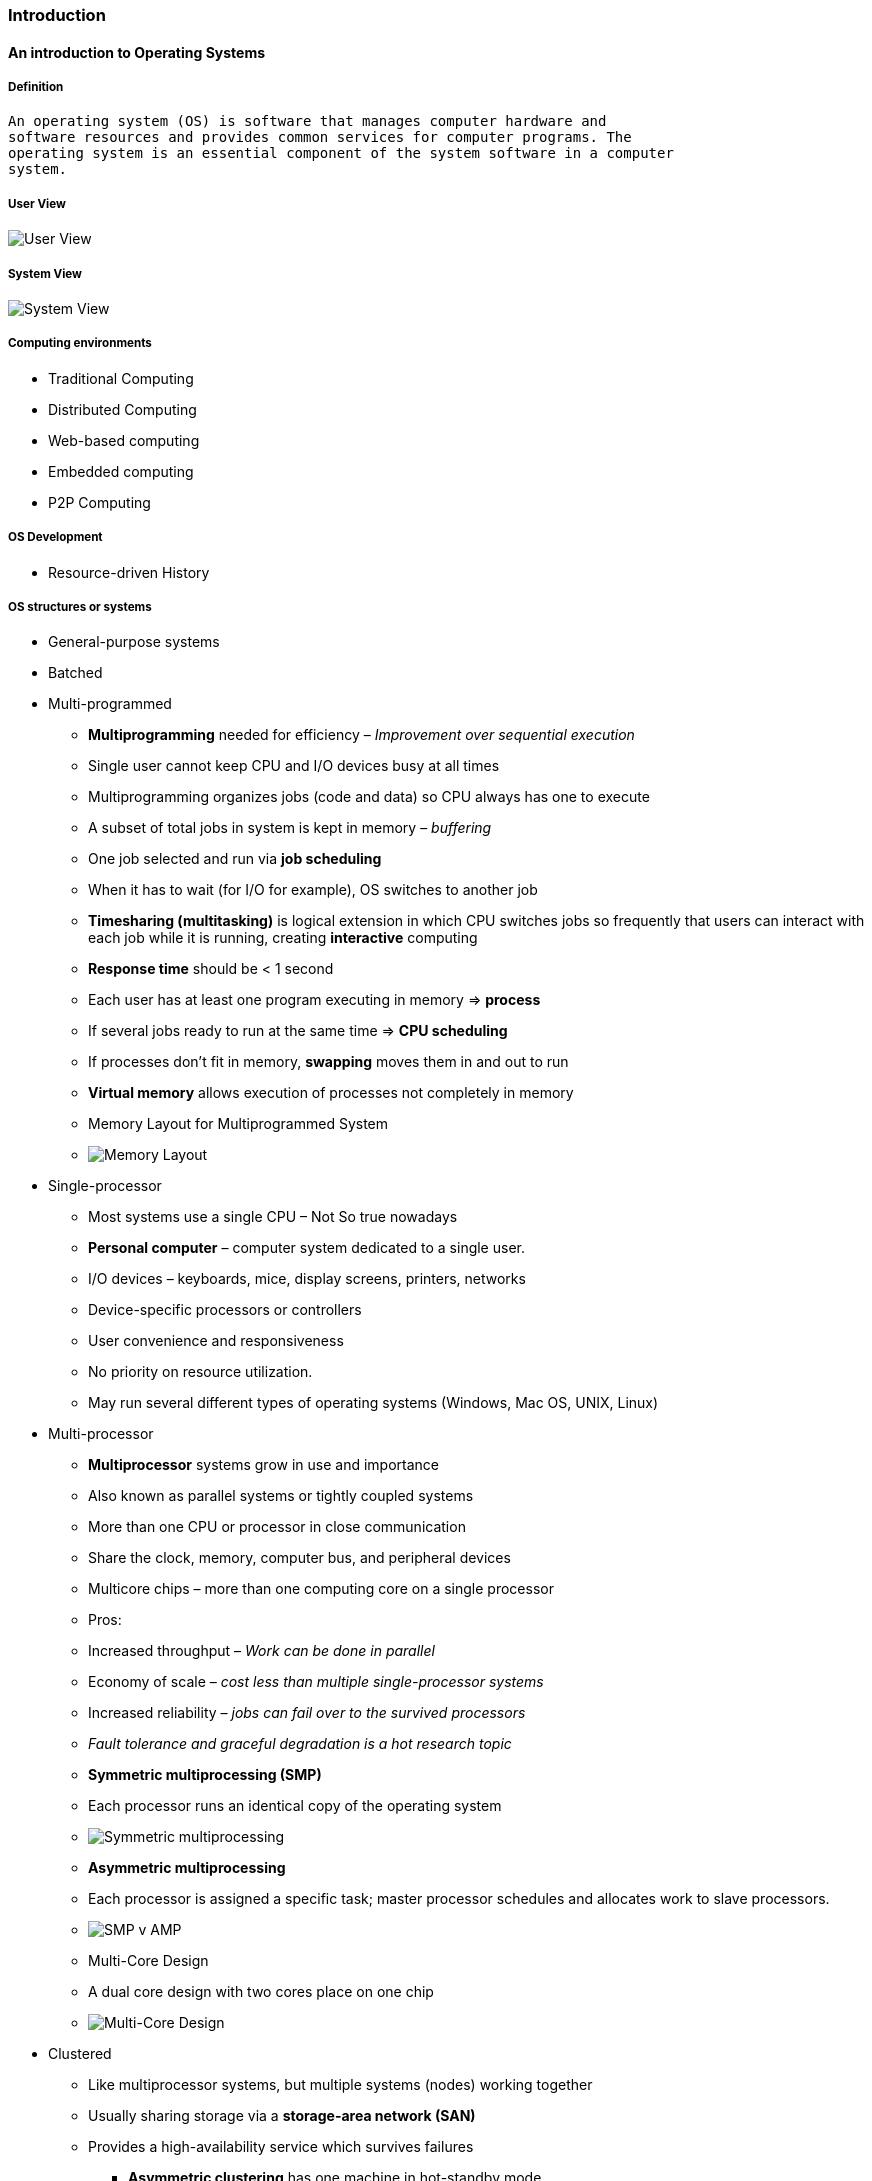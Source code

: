[[introduction]]
Introduction
~~~~~~~~~~~~

[[an-introduction-to-operating-systems]]
An introduction to Operating Systems
^^^^^^^^^^^^^^^^^^^^^^^^^^^^^^^^^^^^

[[definition]]
Definition
++++++++++

....
An operating system (OS) is software that manages computer hardware and
software resources and provides common services for computer programs. The
operating system is an essential component of the system software in a computer
system.
....

[[user-view]]
User View
+++++++++

image:http://www.cs.uic.edu/~jbell/CourseNotes/OperatingSystems/images/Chapter1/1_1_SystemComponents.jpg[User
View,title="User View"]

[[system-view]]
System View
+++++++++++

image:http://www.cs.uic.edu/~jbell/CourseNotes/OperatingSystems/images/Chapter2/2_01_OS_Services.jpg[System
View,title="System View"]

[[computing-environments]]
Computing environments
++++++++++++++++++++++

* Traditional Computing
* Distributed Computing
* Web-based computing
* Embedded computing
* P2P Computing

[[os-development]]
OS Development
++++++++++++++

* Resource-driven History

[[os-structures-or-systems]]
OS structures or systems
++++++++++++++++++++++++

* General-purpose systems
* Batched
* Multi-programmed
** *Multiprogramming* needed for efficiency – _Improvement over
sequential execution_
** Single user cannot keep CPU and I/O devices busy at all times
** Multiprogramming organizes jobs (code and data) so CPU always has one
to execute
** A subset of total jobs in system is kept in memory – _buffering_
** One job selected and run via *job scheduling*
** When it has to wait (for I/O for example), OS switches to another job
** *Timesharing (multitasking)* is logical extension in which CPU
switches jobs so frequently that users can interact with each job while
it is running, creating *interactive* computing
** *Response time* should be < 1 second
** Each user has at least one program executing in memory => *process*
** If several jobs ready to run at the same time => *CPU scheduling*
** If processes don’t fit in memory, *swapping* moves them in and out to
run
** *Virtual memory* allows execution of processes not completely in
memory
** Memory Layout for Multiprogrammed System
** image:http://www.cs.uic.edu/~jbell/CourseNotes/OperatingSystems/images/Chapter1/1_9_MemoryLayout.jpg[Memory
Layout,title="Memory Layout"]
* Single-processor
** Most systems use a single CPU – Not So true nowadays
** *Personal computer* – computer system dedicated to a single user.
** I/O devices – keyboards, mice, display screens, printers, networks
** Device-specific processors or controllers
** User convenience and responsiveness
** No priority on resource utilization.
** May run several different types of operating systems (Windows, Mac
OS, UNIX, Linux)
* Multi-processor
** *Multiprocessor* systems grow in use and importance
** Also known as parallel systems or tightly coupled systems
** More than one CPU or processor in close communication
** Share the clock, memory, computer bus, and peripheral devices
** Multicore chips – more than one computing core on a single processor
** Pros:
** Increased throughput – _Work can be done in parallel_
** Economy of scale – _cost less than multiple single-processor systems_
** Increased reliability – _jobs can fail over to the survived
processors_
** _Fault tolerance and graceful degradation is a hot research topic_
** *Symmetric multiprocessing (SMP)*
** Each processor runs an identical copy of the operating system
** image:http://www.cs.uic.edu/~jbell/CourseNotes/OperatingSystems/images/Chapter1/1_6_SMP_Architecture.jpg[Symmetric
multiprocessing,title="Symmetric multiprocessing"]
** *Asymmetric multiprocessing*
** Each processor is assigned a specific task; master processor
schedules and allocates work to slave processors.
** image:http://docs.oracle.com/cd/A57673_01/DOC/server/doc/SPS73/image019.gif[SMP
v AMP,title="SMP v AMP"]
** Multi-Core Design
** A dual core design with two cores place on one chip
** image:http://www.cs.uic.edu/~jbell/CourseNotes/OperatingSystems/images/Chapter1/1_7_DualCore.jpg[Multi-Core
Design,title="Multi-Core Design"]
* Clustered
** Like multiprocessor systems, but multiple systems (nodes) working
together
** Usually sharing storage via a *storage-area network (SAN)*
** Provides a high-availability service which survives failures
*** *Asymmetric clustering* has one machine in hot-standby mode
*** *Symmetric clustering* has multiple nodes running applications,
monitoring each other
** Some clusters are for *high-performance computing (HPC)*
** Applications must be written to use *parallelization*
* Distributed
* Special-purpose systems
* Real-time
* Mobile systems

[[computer-system-structures]]
Computer-system Structures
++++++++++++++++++++++++++

* System
* Organization
* Startup
* Interrupts
** OSes are *interrupt driven* (hardware and software)
** OS sits quietly, if nothing happens
** Hardware interrupt generated by one of the hardware devices
** Software interrupt (*exception* or *trap*):
** Software error (e.g., division by zero)
** Request for operating system service (int 0x80)
** Other process problems include infinite loop, processes modifying
each other or the operating system
* I/O Structure
** Device controller informs CPU (through device driver) that it has
finished its operation by causing an interrupt.
** *Synchronous I/O*: Control returns to user program (or other OS code)
only upon I/O completion.
** Wait instruction idles the CPU until the next interrupt.
** *Asynchronous I/O*: Control returns to user program without waiting
for I/O completion.
* Direct Memory Access (DMA) Structure
** Too many interrupts slows down the entire system
** DMA is used for high-speed I/O devices able to transmit information
at close to memory speeds
** Device controller transfers blocks of data from buffer storage
*directly* to main memory without CPU intervention
** Only one interrupt is generated per _block_, rather than the one
interrupt per byte
** image:http://4.bp.blogspot.com/-3Tvpc_CkD3Q/UtFAuINMgxI/AAAAAAAABhU/258xMCzuVDk/s1600/dma.png[DMA
Structure,title="DMA Structure"]
* Storage Structure
** Main memory
** only large storage media that the CPU can access directly
** _random access, volatile, byte-addressable, fast, small_
** Secondary storage
** extension of main memory that provides large storage capacity
** _block access, nonvolatile, slow, big_
** *Hard disks* - rigid metal or glass platters covered with magnetic
recording material
*** Disk surface is logically divided into tracks, which are subdivided
into sectors
*** The disk controller determines the logical interaction between the
device and the computer
** *Solid-state disks* – faster than hard disks, nonvolatile
*** Various technologies
*** Becoming more popular
* Storage-deivice hierarchy
** Storage systems organized in *hierarchy*
** Speed
** Cost
** Volatility
** image:http://www.cs.uic.edu/~jbell/CourseNotes/OperatingSystems/images/Chapter1/1_4_StorageDeviceHierarchy.jpg[Storage
hierarchy,title="Storage hierarchy"]
* *Caching* – copying information into faster storage system; main
memory can be viewed as a last cache for secondary storage
* Hardware Protection
* Dual-mode Operation
** *Dual-mode* allows OS to protect itself and other system components
** *User mode* and *kernel mode*
** *Mode bit* provided by hardware
*** Enables to distinguish when system is running user or kernel code
*** Some instructions are *privileged*, only executable in kernel mode
*** System call changes mode to kernel, return from call resets it to
user
** Increasingly CPUs support multi-mode operations
** i.e. *virtual machine manager* (*VMM*) mode for guest *VMs*
* I/O Protection
* Memory Protection
* CPU Protection
* Network Structure
* LAN
* WLAN

[[system-organization]]
System Organization
+++++++++++++++++++

* One or more CPUs, device controllers connect through common bus
providing access to shared memory
* Concurrent execution of CPUs and devices competing for memory cycles

Computer System Organization

image:http://www.cs.odu.edu/~cs471w/spring11/lectures/introduction_files/image004.jpg[Computer
System Organization,title="Computer System Organization"]

Logical organization

image:http://upload.wikimedia.org/wikipedia/commons/thumb/b/bd/Motherboard_diagram.svg/2000px-Motherboard_diagram.svg.png[Logical
organization,title="Logical organization"]

A computer motherboard

image:http://images.hardwarecanucks.com/image/eldonko/Sabertooth/Board/layout.png[A
computer motherboard,title="A computer motherboard"]

[[operating-system-structures]]
Operating-System Structures
^^^^^^^^^^^^^^^^^^^^^^^^^^^

[[os-components]]
OS components
+++++++++++++

* Process management
* Memory management
* File management
* I/O system management
* Secondary-storage management
* Networking
* Protection

[[os-services]]
OS Services
+++++++++++

* *User interface*
* Command line interface (CLI)
* Graphical user interface (GUI)
* Batch
* *Program execution*
* The system must be able to load a program into memory and to run that
program, end execution, either normally or abnormally (indicating error)
* *I/O operations*
* A running program may require I/O, which may involve a file or an I/O
device
* *File-system manipulation*
* Programs need to read and write files and directories, create and
delete them, search them, list file Information, permission management.
* *Communication*
* Processes may exchange information, on the same computer or between
computers over a network
* shared memory or through message passing (packets moved by the OS)
* *Error detection*
* OS needs to be constantly aware of possible errors
* May occur in the CPU/memory hardware, in I/O devices, in user program
* For each type of error, OS should take the appropriate action to
ensure correct and consistent computing
* *Debugging* facilities can greatly enhance the users and programmers
abilities to efficiently use the system
* *Protection and security*
* The owners of information stored in a multiuser or networked computer
system may want to control use of that information, concurrent processes
should not interfere with each other
** *Protection* involves ensuring that all access to system resources is
controlled
** *Security* of the system from outsiders requires user authentication,
extends to defending external I/O devices from invalid access attempts
* *Resource allocation*
* When multiple users or multiple jobs running concurrently, resources
must be allocated to each of them
* Many types of resources
** CPU cycles, main memory, file storage, I/O devices
* *Accounting*
* keep track of which users use how much and what kinds of computer
resources

image:http://www.cs.uic.edu/~jbell/CourseNotes/OperatingSystems/images/Chapter2/2_01_OS_Services.jpg[System
View,title="System View"]

[[user-os-interface]]
User OS interface
+++++++++++++++++

* Command line interface (CLI)
* CLI or *command interpreter* allows direct command entry
* Sometimes implemented in kernel, sometimes by systems program
* Sometimes multiple flavors implemented – *shells*
* Primarily fetches a command from user and executes it (fork/execv)
* Sometimes commands built-in, sometimes just names of programs
** If the latter, adding new features doesn’t require shell modification
* Graphical user interface (GUI)
* User-friendly *desktop* metaphor interface – PCs, Tablets?
** Usually mouse, keyboard, and monitor
** *Icons* represent files, programs, actions, etc
** Various mouse buttons over objects in the interface cause various
actions (provide information, options, execute function, open directory
(known as a *folder*)
** Invented at _Xerox PARC_ – not Apple
* Many systems now include both CLI and GUI interfaces
* Microsoft Windows is GUI with CLI command shell
* Apple Mac OS X is Aqua GUI interface with UNIX kernel underneath and
shells available
* Unix and Linux have CLI with optional GUI interfaces (CDE, KDE, GNOME)

[[system-calls-and-their-types]]
System calls and their types
++++++++++++++++++++++++++++

* Syscalls is the interface for User _programs_ to talk to the OS
* Programming interface to the services provided by the OS
* Typically written in a high-level language (C or C++)
* OS resources are mostly accessed by programs via a _high-level_
*Application Program Interface (API)* rather than direct syscall use
* Three most common APIs (often in form of libraries)
* Win32 API for Windows
* POSIX API for POSIX-based systems (UNIX, Linux, Mac OS X)
* Java API for the Java virtual machine (JVM)
* Why use APIs rather than system calls?
* easier, more portable
* Parameter passing
* Three general methods used to pass parameters to the OS
** *Register*
** Simply pass the parameters in registers
** In some cases, may be more parameters than registers
** *Memory block*
** Parameters stored in a block, or table, in memory, and address of
block passed as a parameter in a register
** This approach taken by Linux and Solaris
** *Stack*
** Parameters placed, or pushed, onto the stack by the program and
popped off the stack by the operating system
** _Note: Block and stack methods do not limit the number or length of
parameters being passed_
* Five categories of system calls

1.  *Process control*
* create process, terminate process
* end, abort
* load, execute
* get process attributes, set process attributes
* wait for time
* wait event, signal event
* allocate and free memory
* Dump memory if error
* Debugger for determining bugs, single step execution
* Locks for managing access to shared data between processes
2.  *File management*
* create file, delete file
* open, close file
* read, write, reposition
* get and set file attributes
3.  *Device management*
* request device, release device
* read, write, reposition
* get device attributes, set device attributes
* logically attach or detach devices
4.  *Information maintenance*
* get time or date, set time or date
* get system data, set system data
* get and set process, file, or device attributes
5.  *Communications*
* create, delete communication connection
* send, receive messages if *message passing model* to *host name* or
*process name*
* From *client* to *server*
* *Shared-memory model* create and gain access to memory regions
* transfer status information
* attach and detach remote devices
6.  *Protection*
* Control access to resources
* Get and set permissions
* Allow and deny user access
* _Not one of the 5 major_

* Examples
** System call sequence to copy the contents of one file to another file
** `% cp <source file> <destination file>`
** image:http://www.people.westminstercollege.edu/faculty/ggagne/spring2014/351/chapters/chap2/win-unix-sys-calls.png[Examples
of Windows and Unix System
Calls,title="fig:Examples of Windows and Unix System Calls"]

[[communication-models]]
Communication Models
++++++++++++++++++++

* *Message passing model*
* Information is exchanged through inter-process communication facility
provided by OS.
* *Shared memory model*
* Processes use map memory system calls to gain access to regions of
memory owned by other processes.

[[system-programs]]
System programs
+++++++++++++++

* System programs provide a convenient environment for program
development and execution. They can be divided into:
* File manipulation
* Status information
* File modification
* Programming language support
* Program loading and execution
* Communications
* Application programs
* Most users’ view of the operation system is defined by system
programs, not the actual system calls
* Provide a convenient environment for program development and execution
* Some of them are simply user interfaces to system calls; others are
considerably more complex
* *File management* - Create, delete, copy, rename, print, dump, list,
and generally manipulate files and directories
* *Status information*
* System info - date, time, free memory, disk space, number of users
* Detailed performance, logging, and debugging information
* Typically, these programs format and print the output to the terminal
or other output devices
* Some systems (UNIX) uses text files (.conf) to store configuration
* Some systems (Windows) implement a registry - used to store and
retrieve configuration information
** Limitations – Requires dedicated uninstaller; difficult to move
settings to another machine; corrupted registry requires system
reinstallation
* *File modification*
* Text editors to create and modify files
* Special commands to search contents of files or perform
transformations of the text
* *Programming-language support* - Compilers, assemblers, debuggers and
interpreters sometimes provided
* *Program loading and execution*- Absolute loaders, relocatable
loaders, linkage editors, and overlay-loaders, debugging systems for
higher-level and machine language
* *Communications* - Provide the mechanism for creating virtual
connections among processes, users, and computer systems
* Allow users to send messages to one another’s screens, browse web
pages, send electronic-mail messages, log in remotely, transfer files
from one machine to another
* *Background Services*
* Launch at boot time
** Some for system startup, then terminate
** Some from system boot to shutdown
* Provide facilities like disk checking, process scheduling, error
logging, printing
* Run in user context not kernel context
* Known as *services*, *subsystems*, *daemons*
* *Application programs*
* Don’t pertain to system
* Run by users
* Not typically considered part of OS
* Launched by command line, mouse click, finger poke

[[os-design-and-implementation]]
OS design and implementation
++++++++++++++++++++++++++++

* Design and Implementation of OS not _solvable_, but some approaches
have proven successful (based on practice)
* *Design*
* Internal structure of different Operating Systems can vary widely
* Start the design by defining goals and specifications
* Affected by choice of hardware, type of system
* *User* goals and *System* goals
** User goals – operating system should be convenient to use, easy to
learn, reliable, safe, and fast
** System goals – operating system should be easy to design, implement,
and maintain, as well as flexible, reliable, error-free, and efficient
* Mechanisms and policies
** Important *principle* in system design to separate
** *Policy*: _What_ will be done?
** *Mechanism*: _How_ to do it?
* Mechanisms determine how to do something, policies decide what will be
done
* _The *separation of policy from mechanism* is a very *important
principle*, it allows maximum flexibility if policy decisions are to be
changed later (example – timer)_
* Specifying and designing an OS is highly creative task of *software
engineering*
* *Implementation*
* After an OS is designed, it needs to be implemented
* Much variation
** Early OSes in assembly language
** Then system programming languages like Algol, PL/1
** Now C, C++ (e.g., Linux is mostly in C)
* Actually usually a mix of languages
** Lowest levels in assembly
** Main body in C
** Systems programs in C, C++, scripting languages like PERL, Python,
shell scripts
* High-level language easier to *port* to other hardware, but slower
* *Emulation* can allow an OS to run on non-native hardware

[[os-structures]]
OS Structures
+++++++++++++

* Organization of OS components to specify the privilege with which each
component executes.
* Four structures
* *Monolithic*
** All components contained in the kernel
* *Layered*
** Top-down approach to separate the functionality and features into
components.
** The operating system is divided into a number of layers (levels),
each built on top of lower layers. The bottom layer (layer 0), is the
hardware; the highest (layer N) is the user interface.
** With modularity, layers are selected such that each uses functions
(operations) and services of only lower-level layers
** Design and implementation of OS get simplified in the layered
approach.
* *Microkernel*
** Only essential components included in the kernel
** Moves as much from the kernel into user space
** Kernel maintains the minimum generic OS functions
** *Mach* example of *microkernel* developed by CMU
** Mac OS X kernel (*Darwin*) partly based on Mach
** Communication takes place between user modules using *message
passing*
** Benefits:
** Easier to extend a microkernel
** Easier to port the operating system to new architectures
** More reliable (less code is running in kernel mode)
** More secure
** Detriments:
** *Performance overhead* of user space to kernel space communication
* *Modules*
** Object-oriented structure

[[microkernel-vs.-monolithic-model]]
Microkernel vs. Monolithic Model
++++++++++++++++++++++++++++++++

* Tanenbaum-Torvalds Debate
* 1992, Usernet discussion group comp.os.minix
* Andrew S. Tanenbaum – Minix
** Microkernel is better for portability
** Linux is too closely tied to expensive Intel 386
** *x86 processors will be superseded*
** Linux, as a monolithic kernel, is “_a giant step back into 1970s_”
* Linus Torvalds – Linux
** Linux API is more portable and simpler
** Choosing x86 is explicit design goal, rather than a design flaw
** Building for cheap hardware will have portability problems

[[virtual-machines]]
Virtual Machines
++++++++++++++++

* A virtual machine takes the layered approach to its logical
conclusion. It treats hardware and OS kernel as all hardware.
* A VM provides an interface to the underlying bare hardware.
* The operating system host creates the illusion that a process has its
own processor and (virtual memory).
* Each guest provided with a (virtual) copy of underlying computer.
* Virtual Machines run on the top of any OS
* VMware and the Java Virtual machine
* *VM is the basic building block of cloud computing systems*
* *History*
* First appeared commercially in IBM mainframes in 1972
* Fundamentally, multiple execution environments (different operating
systems) can share the same hardware
* *Advantages*
* Main Benefits
** *Sharing* – Hardware resource can be better utilized
** *Protection* – Guest VMs are protected from each other
** *Consolidation* – Low-resource use systems are clustered one one
* Other benefits
** Guest VMs can communicate with each other and to outside
** Useful for development, debugging, experiments, testing (Sandbox)
* “Open Virtual Machine Format”, standard format of virtual machines,
allows a VM to run within many different virtual machine (host)
platforms VM is the basic building block of cloud computing systems
* *Implementation*
* Difficult to implement
* Typically runs in user mode, creates virtual user mode and virtual
kernel mode
* Timing can be an issue – slower than real machine
* Hardware support provided (AMD, Intel)
* More support ! better virtualization
* i.e. Intel VT, AMD provides “host” and “guest” modes

[[operating-system-debugging]]
Operating-System Debugging
++++++++++++++++++++++++++

* *Debugging* is finding and fixing errors, or *bugs*
* OS generate *log files* containing error information
* Failure of an application can generate *core dump* file capturing
memory of the process
* Operating system failure can generate *crash dump* file containing
kernel memory
* Beyond crashes, performance tuning can optimize system performance
* Sometimes using *trace listings* of activities, recorded for analysis
* *Profiling* is periodic sampling of instruction pointer to look for
statistical trends

_Kernighans Law_

....
Debugging is twice as hard as writing the code in the first place. Therefore,
if you write the code as cleverly as possible, you are, by definition, not
smart enough to debug it.
....

[[os-generation-and-system-boot]]
OS Generation and System Boot
+++++++++++++++++++++++++++++

* Generation
* Operating systems are designed to run on any of a class of machines;
the system must be configured for each specific computer site
* *SYSGEN* program obtains information concerning the specific
configuration of the hardware system
** Used to build system-specific compiled kernel or system-tuned
** Can general more efficient code than one general kernel
* _Booting_
** starting a computer by loading the kernel
* _Bootstrap program_
** code stored in ROM that is able to locate the kernel, load it into
memory, and start its execution
* System Boot
* When power initialized on system, execution starts at a fixed memory
location
** Firmware ROM used to hold initial boot code
* Operating system must be made available to hardware so hardware can
start it
** Small piece of code – *bootstrap loader*, stored in *ROM* or *EEPROM*
locates the kernel, loads it into memory, and starts it
** Sometimes two-step process where *boot block* at fixed location
loaded by ROM code, which loads bootstrap loader from disk
* Common bootstrap loader, *GRUB*, allows selection of kernel from
multiple disks, versions, kernel options (e.g., Windows/Linux)
* Kernel loads and system is then *running*

[[summary]]
Summary
+++++++

* OS provides a number of services.
* Lowest level: system calls allow a running program to make direct
requests from OS.
* Higher level: command interpreter or shell provides a mechanism to
issue a request without writing a program.
* System calls provide basic functions, such as process control, I/O
requests, status control, communication.
* Design becomes flexible with separation of policy and mechanism.
* OS is now written in a high-level language.
* A layered approach or microkernel results in modularity.
* Virtual-machine concept treats both the OS kernel and hardware as
though they were all hardware
* SYMGEN creates an OS for a particular machine configuration.

[[processes]]
Processes
~~~~~~~~~

[[process-concept]]
Process concept
^^^^^^^^^^^^^^^

* Definition
* Process state
* Process Control Block (PCB)
* Process switching

[[process-concept-1]]
Process Concept
+++++++++++++++

* An operating system executes a variety of programs:
* Batch system – *jobs*
* Time-shared systems – *user programs* or *tasks*
* Textbook uses the terms *job* and *process* interchangeably
* *Process*
* a program in execution; process execution must progress in sequential
fashion
* Program is *passive* entity stored on disk (*executable file*),
process is *active*
** Program becomes process when executable file is loaded into memory
* Execution of program started via GUI mouse clicks, command line entry
of its name, etc.
* One program can be several processes
** Consider multiple users executing the same program
* Multiple parts
* The program code, also called *text section*
** Current activity including *program counter*, processor registers
* *Data section* containing global variables
* *Stack* containing temporary data
** Function parameters, return addresses, local variables
* *Heap* containing dynamically allocated memory

image:http://www.cs.odu.edu/~cs471w/spring10/lectures/Processes_files/image023.jpg[Process
in Memory,title="Process in Memory"]

[[process-state]]
Process State
+++++++++++++

* As a process executes, it changes state
* *new*: The process is being created
* *running*: Instructions are being executed
* *waiting*: The process is waiting for some event to occur
* *ready*: The process is waiting to be assigned to a processor
* *terminated*: The process has finished execution
* Only one process can be run at a processor, but many can be “ready”,
“waiting”

image:http://www.cs.uic.edu/~jbell/CourseNotes/OperatingSystems/images/Chapter3/3_02_ProcessState.jpg[Process
State,title="Process State"]

[[process-control-block-pcb]]
Process Control Block (PCB)
+++++++++++++++++++++++++++

Information associated with each process (also called *task control
block*) - Process number – PID - Process state – running, waiting, etc -
*Program counter* – location of instruction to next execute (bookmark) -
CPU registers – contents of all process-centric registers (Accumlators,
stack pointer, …) - CPU scheduling information – priorities, scheduling
queue pointers - Memory-management information – memory allocated to the
process (base, limit, PT, …) - Accounting information – CPU used, clock
time elapsed since start, time limits - I/O status information – I/O
devices allocated to process, list of open files

image:http://www.cs.uic.edu/~jbell/CourseNotes/OperatingSystems/images/Chapter3/3_03_PCB.jpg[Process
Control Block,title="Process Control Block"]

[[process-representation-in-linux]]
Process Representation in Linux
+++++++++++++++++++++++++++++++

Represented by the C structure `task_struct`

[source,c]
----
pid t_pid; /* process identifier */
long state; /* state of the process */
unsigned int time_slice /* scheduling information */
struct task_struct *parent; /* this processs parent */
struct list_head children; /* this processs children */
struct files_struct *files; /* list of open files */
struct mm_struct *mm; /* address space of this process */
----

image:http://www.interviewship.com/wp-content/uploads/2014/06/process1.jpg[image]

[[cpu-switch-from-process-to-process]]
CPU Switch From Process to Process
++++++++++++++++++++++++++++++++++

* PCB serves as the repository for any information that may vary from
process to process.
* The state information must be *saved* when an interrupt occurs, to
allow the process to be continued correctly afterward.

[[process-scheduling]]
Process scheduling
^^^^^^^^^^^^^^^^^^

* Scheduling queues
* Schedulers
* Context switch

[[process-scheduling-1]]
Process Scheduling
++++++++++++++++++

* If more than one processes exist, the rest must wait until the CPU is
freed by the running process. Scheduling is required in
* Multiprogramming to have some process running at all times
* Time-sharing to switch the CPU among processes by users.
* *Process scheduler* selects among available processes for next
execution on CPU, maximize CPU use, quickly switch processes onto CPU
for time sharing
* Maintains *scheduling queues* of processes
* *Job queue* – set of all processes in the system
* *Ready queue* – set of all processes residing in main memory, ready
and waiting to execute
* *Device queues* – set of processes waiting for an I/O device
* Processes migrate among the various queues

[[ready-queue-and-various-io-device-queues]]
Ready Queue And Various I/O Device Queues
+++++++++++++++++++++++++++++++++++++++++

* Linked list – A queue header contains pointers to the first and final
PCBs in the list. Each PCB is extended to include a pointer field that
points to the next PCB in the queue.

image:http://4.bp.blogspot.com/-eL3obGMcN9w/TaBy3Sgc-OI/AAAAAAAAAOs/2rVnZqrhVY4/s1600/Picture8.png[Ready
Queue And Various I/O Device
Queues,title="Ready Queue And Various I/O Device Queues"]

[[representation-of-process-scheduling]]
Representation of Process Scheduling
++++++++++++++++++++++++++++++++++++

* *Queuing diagram* represents queues, resources, flows

image:http://www.cs.uic.edu/~jbell/CourseNotes/OperatingSystems/images/Chapter3/3_06_QueueingDiagram.jpg[Queuing
diagram,title="Queuing diagram"]

[[schedulers]]
Schedulers
++++++++++

* *Short-term scheduler* (or *CPU scheduler*) – selects which process in
the memory should be executed next and allocates CPU
* Sometimes the only scheduler in a system
* Short-term scheduler is invoked _frequently_ (milliseconds) ⇒ (must be
fast)
* *Long-term scheduler* (or *job scheduler*) – selects which processes
should be brought into the ready queue
* Long-term scheduler is invoked infrequently (seconds, minutes) ⇒ (may
be slow)
* The long-term scheduler controls the *degree of multiprogramming*
* Processes can be described as either:
* *I/O-bound process* – spends more time doing I/O than computations,
many short CPU bursts
* *CPU-bound process* – spends more time doing computations; few very
long CPU bursts
* Long-term scheduler strives for good process mix

[[medium-term-scheduling]]
Medium Term Scheduling
++++++++++++++++++++++

* Medium-term scheduler also called swapping swaps processes out of
memory and later swaps them into the memory
* Reduces the degree of multiprogramming

image:http://3.bp.blogspot.com/-jq7BjPhIX2c/TaBxDth2zqI/AAAAAAAAAOc/NKR4AOzuXEw/s1600/Picture6.png[image]

[[context-switch]]
Context Switch
++++++++++++++

* When CPU switches to another process, the system must *save the state*
of the old process and load the *saved state* for the new process via a
*context switch*
* Context of a process represented in the PCB
* Context-switch time is _overhead_ – no useful work done while
switching
* The more complex the OS/PCB => the longer the context switch
* Context-switch time is dependent on hardware support
* Some hardware provides multiple sets of registers per CPU => multiple
contexts loaded at once
* Switching speed depends on memory speed, number of registers that must
be copied, and special instructions (such as single instruction to load
or store all registers)
* Typical speeds range from _1 to 1000 µs_ (very slow).
* Switching time may be bottleneck for complex OS.

[[operations-on-processes]]
Operations on processes
^^^^^^^^^^^^^^^^^^^^^^^

* Process creation
* Process termination

[[process-creation]]
Process Creation
++++++++++++++++

* *Parent* process create *children* processes, which, in turn create
other processes, forming a _tree of processes_
* Process identified and managed via *a process identifier* (*pid*)
* Different potential resource sharing policies
* Parent and children share all resources
* Children share subset of parent’s resources
* Parent and child share no resources
* Initialization data (e.g., input of file name)
* Passed along from parent to child process.
* Two possibilities for execution
* Parent and children execute concurrently
* Parent waits until children terminate
image:http://www.cs.uic.edu/~jbell/CourseNotes/OperatingSystems/images/Chapter3/3_08_ProcessTree.jpg[image]
* *Address space*
* Child duplicate of parent (same program and data)
* Child has a program loaded into it
* *UNIX examples*
* *fork* system call creates new process
* *exec* system call used after a fork to replace the process’ memory
space with a new program

image:http://www.cs.odu.edu/~cs471w/spring12/lectures/Processes_files/image035.jpg[image]

[[c-program-forking-separate-process]]
C Program Forking Separate Process
++++++++++++++++++++++++++++++++++

[source,c]
----
int main()
{
  pid_t pid;
  /* fork another process */
  pid = fork(); /* split happens here */
  if (pid < 0) { /* error occurred */
    fprintf(stderr, "Fork Failed");
    exit(-1);
  } else if (pid == 0) { /* child process */
    execlp("/bin/ls", "ls", NULL);
  } else { /* parent process */
    /* parent will wait for the child to complete */
    wait (NULL);
    printf ("Child Complete");
    exit(0);
  }
}
----

[[process-termination]]
Process Termination
+++++++++++++++++++

* *Normal* – Process executes last statement and asks the operating
system to delete it using `exit()` syscall
* Returns output status data from child to parent via `wait()` syscall
* Process’ resources are deallocated by operating system
* *Abnormal* – Parent may terminate execution of children processes
using `abort()` syscall
* Child has exceeded allocated resources
* Task assigned to child is no longer required
* Some operating system do not allow child to continue if its parent
terminates
** All children terminated - *cascading termination*
* Some operating systems do not allow child to exists if its parent has
terminated. If a process terminates, then all its children must also be
terminated.
* *cascading termination*. All children, grandchildren, etc. are
terminated.
* The termination is initiated by the operating system.
* The parent process may wait for termination of a child process by
using the `wait()` system call. The call returns status information and
the pid of the terminated process `pid = wait(&status);`
* If no parent waiting (did not invoke `wait()`), the dead child process
is a *zombie*
* A process that finishes its execution and waiting for be reaped
* If parent terminated without invoking `wait`, the live child process
is an *orphan*
* A process that loses its parent. In Linux, it will be adopted by
`init`.

[[interprocess-communication]]
Interprocess communication
^^^^^^^^^^^^^^^^^^^^^^^^^^

* IPC models
* Shared-memory model
* Bounded-buffer example
* Message passing systems
* Direct and indirect communication
* Synchronization
* Buffering

[[interprocess-communication-1]]
Interprocess Communication
++++++++++++++++++++++++++

* *Independent* processes cannot affect or be affected by the execution
of another process.
* Such processes do not share any data.
* *Cooperating* processes can affect or be affected by the execution of
another process
* Such processes share data
* *Interprocess communication* (*IPC*) mechanisms allow such processes
to exchange data and information
* Such processes need to be _synchronized_.
* Advantages of process cooperation
* Information sharing
* Computation speed-up
* Modularity
* Convenience

[[communications-models]]
Communications Models
+++++++++++++++++++++

* _Two IPC models_
* *Message passing* – Useful for exchanging smaller amounts of data;
Easier to implement through system calls but slower
* *Shared memory* – Allows maximum speed and convenience of
communication; Faster accesses to shared memory

image:http://www.eenadupratibha.net/pratibha/engineering/images/content_pics/os_uII_imag9.jpg[image]

[[interprocess-communication-shared-memory]]
Interprocess Communication – Shared Memory
++++++++++++++++++++++++++++++++++++++++++

* An area of memory shared among the processes that wish to communicate
* The communication is *under the control* of the user processes *NOT*
the operating system
* Both advantages and disadvantages
* Major issues is to provide mechanism that will allow the user
processes to *synchronize* their actions when they access shared memory.
* Synchronization is discussed in great details later.

[[producer-consumer-problem]]
Producer-Consumer Problem
+++++++++++++++++++++++++

* *Shared-memory systems*
* Communicating processes establish a region of shared memory. They can
exchange information by reading and writing data in the shared areas.
* *Paradigm for cooperating processes* – *producer* process produces
information that is consumed by a *consumer* process
* e.g., a print program produces characters that are consumed by the
printer driver.
* A *buffer* of items that can be filled by the producer and emptied by
the consumer. This buffer will reside in a region of memory that is
shared by both processes.
* *Unbounded-buffer* places no practical limit on the buffer size
* *Bounded-buffer* assumes a fixed buffer size

[[bounded-buffer-shared-memory-solution]]
Bounded-Buffer – Shared-Memory Solution
+++++++++++++++++++++++++++++++++++++++

* Shared data

[source,c]
----
#define BUFFER_SIZE 10
typedef struct {
  // . . .
} item;
item buffer[BUFFER_SIZE];
int in = 0; // next free position
int out = 0; // first full position
----

* Solution is correct, but can only use `BUFFER_SIZE-1` elements
* The shared buffer is implemented as a *8circular array* with two
logical pointers: *in* and *out*.

[[bounded-buffer-producer]]
Bounded-Buffer – Producer
+++++++++++++++++++++++++

* The producer process has a local variable item in which the new item
to be produced is stored:

[source,c]
----
while (true) {
  /* Produce an item */
  while (((in + 1) % BUFFER SIZE count) == out)
    ; /* do nothing -- no free buffers */
  buffer[in] = item;
  in = (in + 1) % BUFFER SIZE;
}
----

[[bounded-buffer-consumer]]
Bounded Buffer – Consumer
+++++++++++++++++++++++++

* The consumer process has a local variable item in which the item to be
consumed is stored:

[source,c]
----
while (true) {
  while (in == out)
    ; // do nothing -- nothing to consume

  // remove an item from the buffer
  item = buffer[out];
  out = (out + 1) % BUFFER SIZE;

  return item;
}
----

[[interprocess-communication-message-passing]]
Interprocess Communication – Message Passing
++++++++++++++++++++++++++++++++++++++++++++

* Mechanism for processes to communicate and to synchronize their
actions
* Message system – processes communicate with each other without
resorting to shared variables
* Useful in distributed systems via network
* IPC facility provides two operations:
* *Send*(_message_) – message size fixed or variable
* *Receive*(_message_)
* If P and Q wish to communicate, they need to:
* establish a _communication link_ between them
* exchange messages via send/receive
* Implementation issues of communication link
* Physical (e.g., shared memory, hardware bus, network)
* Logical (Direct vs. indirect, sync vs. async, auto vs. explicit
buffering)

Implementation Questions - How are links established? - Can a link be
associated with more than two processes? - How many links can there be
between every pair of communicating processes? - What is the capacity of
a link? (e.g., buffer size, etc.) - Is the size of a message that the
link can accommodate fixed or variable? - Is a link unidirectional or
bi-directional? - Can data flow only in *one direction* or *both
directions*? - Unidirectional: message can be only be sent or received
but not both

[[direct-communication]]
Direct Communication
++++++++++++++++++++

* Processes must name each other explicitly:
* *send*(P, message) – send a message to process P
* *receive*(Q, message) – receive a message from process Q
* Properties of communication link
* Links are established automatically
* A link is associated with exactly one pair of communicating processes
* Between each pair there exists exactly one link
* The link may be unidirectional, but is usually bi-directional
* Asymmetry in addressing – Only sender names the recipient; the
recipient is not required to name the sender
* *send*(P, message) – send a message to process P
* *receive*(id, message) – receive from any process, id set to the
sender
* Disadvantage – A limited modularity of the resulting process
definitions
* _Changing process ID requires to update all references (like change
phone numbers)_

[[indirect-communication]]
Indirect Communication
++++++++++++++++++++++

* Messages are directed and received from *mailboxes* (or ports)
* Each mailbox has a *unique ID*
* Processes can communicate only if they share a mailbox
* Properties of communication link
* Link established only if processes share a common mailbox
* A link may be associated with many processes
* Each pair of processes may share several mailboxes if desired
* Link may be unidirectional or bi-directional
* Assuming a Mailbox sharing
* P1, P2, and P3 share mailbox A
* P1, sends; P2 and P3 receive
* Who gets the message?
* Solutions depend on the mechanisms we choose
* Allow a link to be associated with at most two processes
* Allow only one process at a time to execute a receive operation
* Allow the system to select arbitrarily the receiver. Sender is
notified who the receiver was.
* Mailbox ownership
* A mailbox may be owned by a particular process or OS
** Owner process can only receive message through the mailbox
** User process can only send message through the mailbox
** Mailbox disappears when the owner process terminates
* A mailbox can be owned by OS and independent from any process
** create a new mailbox
** send and receive messages through mailbox
** destroy a mailbox
* Primitives are defined as:
* *send*(A, message) – send a message to mailbox A
* *receive*(A, message) – receive a message from mailbox A

[[synchronization]]
Synchronization
+++++++++++++++

* Message passing may be either blocking or non-blocking
* *Blocking* is considered *synchronous*
* *Blocking send* -- the sender is blocked until the message is received
* *Blocking receive* -- the receiver is blocked until a message is
available
* *Non-blocking* is considered *asynchronous*
* *Non-blocking send* -- the sender sends the message and continue
* *Non-blocking receive* -- the receiver receives:
* A valid message, or null message
* Different combinations possible
* If both send and receive are blocking, we have a *rendezvous*
* Sender sends a message and waits until it is delivered
* Receiver blocks until a message is available

Synchronous and asynchronous I/O is a basic concept in OS

* Producer-consumer becomes trivial

[source,c]
----
message next_produced;
while (true) {
  /* produce an item in next produced */
  send(next_produced);
}

message next_consumed;
while (true) {
  receive(next_consumed);
  /* consume the item in next consumed */
}
----

[[buffering]]
Buffering
+++++++++

* Messages exchanged by processes reside in a temporary queue during
communication.
* Queue of messages attached to the link; implemented in one of three
ways

1.  *Zero capacity* – 0 messages
* Sender must wait for receiver (rendezvous)
2.  *Bounded capacity* – finite length of n messages
* Sender must wait if link full
3.  *Unbounded capacity* – infinite length
* Sender never waits

[[examples-of-ipc-systems---posix]]
Examples of IPC Systems - POSIX
+++++++++++++++++++++++++++++++

* POSIX Shared Memory
* Process first creates shared memory segment
** `shm_fd = shm_open(name, O CREAT | O RDWR, 0666);`
* Also used to open an existing segment to share it
* Set the size of the object
** `ftruncate(shm_fd, 4096);`
* Mmap the shared memory object
** `mmap(0, 4096, PROT_WRITE, MAP_SHARED, shm_fd, 0);`
* Now the process could write to the shared memory
** `sprintf(ptr, "Writing to shared memory");`

[[ipc-posix-producer]]
IPC POSIX Producer

image:http://i.imgur.com/YI7NRBA.jpg[image]

[[ipc-posix-consumer]]
IPC POSIX Consumer

image:http://i.imgur.com/e8pledy.jpg[image]

[[client-sever-systems]]
Client-sever systems
^^^^^^^^^^^^^^^^^^^^

* Sockets
* Remote procedure calls (RPC)
* Remote method invocation (Java)

[[sockets]]
Sockets
+++++++

* A *socket* is defined as an _endpoint for communication_.
* A pair of processes communicating over a network employs a _pair_ of
sockets – one for each process
* Each socket is made up of an *IP address* concatenated with a *port
number*
* The socket *161.25.19.8:1625* refers to port *1625* on host
*161.25.19.8*
* *127.0.0.1* (loopback) refers to the *localhost* (the machine itself)
* Port numbers below 1024 are considered for standard services
* E.g., telnet (23), ftp (21), and http (80).
* When a client process initiates a request for a connection, it is
assigned a port by the host computer (with port number > 1024).
* All connections must be unique with each process having a different
port number

Socket Communication

image:https://ironcurtin.files.wordpress.com/2012/01/socketlink1.png?w=510[image]

[[remote-procedure-calls]]
Remote Procedure Calls
++++++++++++++++++++++

* *Remote procedure call* (RPC) abstracts procedure calls between
processes on networked systems
* Again uses ports for service differentiation
* *Stubs* – client-side proxy for the actual procedure on the server
* The client-side stub locates the server and *marshalls* the parameters
* The server-side stub receives this message, unpacks the marshalled
parameters, and performs the procedure on the server
* On Windows, stub code compile from specification written in *Microsoft
Interface Definition Language* (*MIDL*)
* Data representation handled via *External Data Representation* (*XDL*)
format to cope with different architectures
* *Big-endian* (most significant byte first, IBM z/Architecture) and
*little-endian* (least significant byte first, Intel x86)
* Remote communication has more failure scenarios than local
* Messages can be delivered *exactly once* rather than *at most once*
* OS typically provides a rendezvous (or *matchmaker*) service to
connect client and server

image:http://upload.wikimedia.org/wikipedia/commons/thumb/5/54/Big-Endian.svg/162px-Big-Endian.svg.png[image]
image:http://upload.wikimedia.org/wikipedia/commons/thumb/e/ed/Little-Endian.svg/162px-Little-Endian.svg.png[image]

[[execution-of-rpc]]
Execution of RPC

image:http://www.cs.uic.edu/~jbell/CourseNotes/OperatingSystems/images/Chapter3/3_23_RPC.jpg[image]

[[remote-method-invocation]]
Remote Method Invocation

* Remote Method Invocation (RMI) is a Java mechanism similar to RPCs
* RMI allows a Java program on one machine to invoke a method on a
remote object

image:http://www.ics.uci.edu/~wscacchi/SA/ArchitecturalDesign/Concepts/OpenSystemsArchitecture-XML/middle8.gif[image]

[[pipes]]
Pipes
+++++

* Acts as a conduit allowing two processes to communicate
* Four issues need to be considered in implementation of pipes
* Is communication unidirectional (like *radio*) or bidirectional?
* In the case of two-way communication, is it half (like
*walkie-talkie*) or full-duplex (like *phone*)?
* Must there exist a relationship (i.e., *parent-child*) between the
communicating processes?
* Can the pipes be used over a network?
* *Ordinary pipes* – cannot be accessed from outside the process that
created it.
* _Typically, a parent process creates a pipe and uses it to communicate
with a child process that it created._
* *Named pipes** – can be accessed without a parent-child relationship.

[[ordinary-pipes]]
Ordinary Pipes
++++++++++++++

* Ordinary Pipes allow communication in standard producer-consumer style
* Producer writes to one end (the *write-end* of the pipe)
* Consumer reads from the other end (the *read-end* of the pipe)
* Ordinary pipes are therefore unidirectional
* Require parent-child relationship between communicating processes

image:http://www.cs.odu.edu/~cs471w/spring12/lectures/Processes_files/image037.jpg[image]

* Windows calls these *anonymous pipes*
* See Unix and Windows code samples in textbook
* Example

image:http://i.imgur.com/d2seXYz.jpg[image]

[[named-pipes]]
Named Pipes
+++++++++++

* Named Pipes (or FIFOs in UNIX) are more powerful than ordinary pipes
* Communication is bidirectional
* No parent-child relationship is necessary between the communicating
processes
* Pipes continue to exist after processes have finished
* Several processes can use the named pipe for communication
* Provided on both UNIX and Windows systems
* On UNIX, FIFOs can be created with mkfifo(), and operated with open(),
read(), write(), close() syscalls.
* FIFOs allow bidirectional but only half-duplex transmission.
* Windows provides a richer mechanism (full-duplex, networkable)

[[summary-1]]
Summary
^^^^^^^

* A process (or task) is a program in execution.
* It changes state as it executes.
* Each process is represented by its own PCB.
* Processes can be created and terminated dynamically.
* Process scheduling:
* Scheduling queues (ready and I/O queues)
* Long-term (job) and short term (CPU) schedulers.
* Processes can execute concurrently
* Information sharing, computation speed up, modularity, and
convenience.
* Cooperating processes need to communicate each other using two IPC
models:
* Shared memory – by sharing some variables
* Message systems – by exchanging messages
* Communication:
* Using sockets – one at each end of the communication channel.
* RPC – a process calls a procedure on a remote application.
* RMI – Java version of RPC invoking a method on a remote object.
* Pipes

[[threads]]
Threads
~~~~~~~

[[overview]]
Overview
^^^^^^^^

* Single and multithreaded processes
* Benefits
* Thread types

[[thread]]
Thread
++++++

* Process can have
* A single thread of control or activity
* Multiple threads of control or activity (multi-threaded)
* A thread is a *flow of control* within a process
* A basic unit of CPU utilization – also called a LWP in Linux
* Private to a thread – Thread ID, program counter, register set and
stack
* All threads share the same address space of their process.
* Multithreaded computer systems are common.
* E.g., desktop PCs
* Web browser can have two threads, one for display and the other for
data retrieving

[[single-and-multithreaded-processes]]
Single and Multithreaded Processes
++++++++++++++++++++++++++++++++++

image:http://www.cs.uic.edu/~jbell/CourseNotes/OperatingSystems/images/Chapter4/4_01_ThreadDiagram.jpg[image]

* Threads belonging to a given process share with each other *code
section*, *data section* and *other resources*, e.g., open files.

[[benefits]]
Benefits
++++++++

* *Responsiveness*
* A program continues running with other threads even if part of it is
blocked or performing a lengthy operation in one thread.
* *Resource sharing*
* Threads share memory and resources of their process (no high-cost or
complex IPC).
* *Economy/Performance*
* Less time consuming to create and manage threads than processes as
threads share resources,
* e.g., thread creating is 30 times faster than process creating in
Solaris.
* *Scalability*
* Increases concurrency because different threads can run in parallel on
different processors (CPUs).

[[multithreaded-server-architecture]]
Multithreaded Server Architecture
+++++++++++++++++++++++++++++++++

image:http://www.cs.odu.edu/~cs471w/spring11/lectures/threads_files/image013.jpg[image]

[[multicore-programming]]
Multicore Programming
+++++++++++++++++++++

* *Multicore* or *multiprocessor* systems putting pressure on
programmers, challenges include:
* *Dividing activities*
* *Balance*
* *Data splitting*
* *Data dependency*
* *Testing and debugging*
* *Parallelism* implies a system can perform more than one task
_simultaneously_
* *Concurrency* supports more than one task making progress
* Single processor / core, scheduler providing concurrency

[[concurrency-vs.-parallelism]]
Concurrency vs. Parallelism
+++++++++++++++++++++++++++

* Concurrent execution on single-core system:

image:http://i.imgur.com/QxhkKGP.jpg[image]

* Parallelism on a multiimage:[image]-core system:

image:http://i.imgur.com/kAiX8qG.jpg[image]

* Types of parallelism
* *Data parallelism* – distributes subsets of the same data across
multiple cores, same operation on each
* *Task parallelism* – distributing threads across cores, each thread
performing _unique_ operation
* As number of threads grows, so does architectural support for
threading
* CPUs have cores as well as *hardware threads*
* Consider Oracle SPARC T4 with 8 cores, and 8 hardware threads per core
(64 HT)

[[amdahls-law]]
Amdahl’s Law
++++++++++++

* Identifies performance gains from adding additional cores to an
application that has both serial and parallel components
* f is serial portion (stuff that cannot be parallelized)
* N processing cores

image:http://www.cse.wustl.edu/~jain/cse567-11/ftp/multcore/fig4.png[image]

* That is, if application is 75% parallel / 25% serial, moving from 1 to
2 cores results in speedup of 1.6 times
* As N approaches infinity, speedup approaches 1 / f

[[thread-types]]
Thread Types
++++++++++++

* *User Threads* are implemented at the user level by a thread library
* Library provides support for thread creation, scheduling and
management.
* User threads are fast to create and manage.
* Examples: POSIX Pthread, Win32 Threads, Java Threads.
* *Kernel Threads* are supported and managed directly by the OS.
* Thread creation, scheduling and management happen in kernel space.
* Slower to create and manage.
* Examples: Windows XP/2000, Solaris, Linux, UNIX, Mac OS X
* A relationship must exist between user threads and kernel threads

[[multithreading-models]]
Multithreading Models
^^^^^^^^^^^^^^^^^^^^^

* Three common ways of establishing a relationship between _user-level_
threads and _kernel-level_ threads
* Many-to-One
* One-to-One
* Many-to-Many

[[many-to-one]]
Many-to-One
+++++++++++

* Many user-level threads mapped to single kernel thread
* One thread blocking causes all to block
* Multiple threads may not run in parallel on multicore system because
only one may be in kernel at a time
* Few systems currently use this model
* Examples:
* *Solaris Green Threads*
* *GNU Portable Threads*

image:http://3.bp.blogspot.com/-pUVpt8w5rlM/UDbjABx6L2I/AAAAAAAAAk8/3i0O_cjPGkY/s1600/4_05_ManyToOne.jpg[image]

[[one-to-one]]
One-to-One
++++++++++

* Each user-level thread maps to kernel thread
* Creating a user-level thread creates a kernel thread
* Overhead of creating kernel threads, one for each user thread.
* Provides more concurrency than many-to-one
* No blocking problem
* Number of threads per process sometimes restricted due to overhead
* Examples
* Windows NT/XP/2000, Linux, Solaris 9 and later

image:http://www.tutorialspoint.com/operating_system/images/one_to_one.jpg[image]

[[many-to-many-model]]
Many-to-Many Model
++++++++++++++++++

* Allows many user level threads to be mapped to many kernel threads;
* Allows the operating system to create a sufficient number of kernel
threads
* Users can create as many as user threads as necessary.
* No blocking and concurrency problems.
* Examples
* Solaris prior to version 9, Windows NT/2000 w/ ThreadFiber

image:http://theegeek.com/wp-content/uploads/2013/09/Many-to-many-model.jpg[image]

[[two-level-model]]
Two-level Model
+++++++++++++++

* A variation of many-to-many model – two-level model allows a user
thread to be *bound* to kernel thread
* Examples
* IRIX, HP-UX, Tru64 UNIX, Solaris 8 and earlier

image:http://www.eenadupratibha.net/pratibha/engineering/images/content_pics/os_uII_imag22.jpg[image]

[[thread-libraries]]
Thread libraries
^^^^^^^^^^^^^^^^

* Pthreads
* Win32 threads
* Java threads

[[thread-libraries-1]]
Thread Libraries
++++++++++++++++

* *Thread library* provides programmer with API for creating and
managing threads
* Two primary ways of implementing
* Library entirely in user space (code/data in user space) – invoking a
lib API function results in a local function call rather than a syscall
* Kernel-level library supported by the OS (code/data in kernel space) –
invoking a lib API function results in a system call to the kernel
* Three main libraries
* *POSIX Pthreads* (a user- or kernel-level library)
* Win32 Threads (a kernel-level library)
* Java Threads (neither user nor kernel, provided by JVM)
** Implemented using a thread available on the host OS.

[[pthreads]]
Pthreads
++++++++

* A POSIX standard (IEEE 1003.1c) API for thread creation and
synchronization
* *Specification*, not *implementation*
* API specifies behavior of the thread library, implementation is up to
development of the library
* A set of C language programming types and procedure calls.
* Implemented with `pthread.h` header/include file and a thread library.
* Common in UNIX operating systems.

[[pthreads-example]]
Pthreads Example
++++++++++++++++

* Two threads: initial thread in the `main` function and a new thread
performing summation in the `runner` function

image:http://i.imgur.com/UovPCws.jpg[image]

image:http://i.imgur.com/F1zqthz.jpg[image]

[[pthreads-code-for-joining-10-threads]]
Pthreads Code for Joining 10 Threads

image:http://i.imgur.com/jeCg0bJ.jpg[image]

[[win32-threads]]
Win32 Threads
+++++++++++++

* Creating threads using the Win32 thread library is similar to the
Pthreads in several ways:
* Threads are created using the `CreateThread()` function
* A set of attributes for the thread is passed to this function
* Once the summation thread is created, the parent thread must wait
using the `WaitForSingleObject()` function.

[[java-threads]]
Java Threads
++++++++++++

* Java threads are managed by the JVM
* Threads are the fundamental model of program execution in Java
* All Java programs comprise at least a single thread of control (main)
* Two ways of creating Java threads
* Extending Thread class:
** Create a new thread that is derived from the Thread class, and
override the `run()` method `class Summation extends Thread`
* Implementing the Runnable interface:
** Define a class that implements the Runnable interface, which must
define a run() method containing the code to be run a separate thread
`class Summation implements Runnable`
* The `start()` method creates the new thread and calls the `run()`
method: `thrd.start();`
* Two threads created by JVM:
* The first (parent) thread starts execution of the `main()` method.
* The second (child) thread begins execution in the `run()` method.
* Java thread states

image:http://i.imgur.com/02Ynp5o.jpg[image]

[[java-multithreaded-program]]
Java Multithreaded Program

image:http://i.imgur.com/xXBtcnr.jpg[image]

image:http://i.imgur.com/XzCg5Be.jpg[image]

[[threading-issues]]
Threading Issues
^^^^^^^^^^^^^^^^

* Semantics of `fork()` and `exec()` system calls
* *Thread cancellation* of *target thread*
* Asynchronous or deferred
* *Signal* handling
* *Thread pools*
* *Thread-specific data*
* *Scheduler activations*

[[semantics-of-fork-and-exec]]
Semantics of `fork()` and `exec()`
++++++++++++++++++++++++++++++++++

* Change in semantics of `fork()` and `exec()` system calls
* E.g., should `fork()` create a multithreaded or a single-threaded
process?
* Some Unix systems (e.g., Solaris) have two versions of `fork` system
call below. Which of the two versions to use depends on the application
* One duplicates only the thread that invokes the call.
* Another duplicates all the threads, i.e., duplicates an entire
process.
* `exec` system call:
* Program specified in the parameters to `exec` will replace the entire
process – including _all_ threads.
* If exec is called immediately after forking, duplicating all threads
is not required.

[[thread-cancellation]]
Thread Cancellation
+++++++++++++++++++

* Task of terminating a thread before it has completed.
* E.g., canceling one thread in a multithreaded searching through a
database; stopping a web page from loading.
* Thread to be canceled is *target thread*
* Two general approaches:
* *Asynchronous cancellation* terminates the target thread immediately
** _Resources may not be completely reclaimed_.
* *Deferred cancellation* allows the target thread to periodically check
if it should be cancelled
* Pthread code to create and cancel a thread:

[source,c]
----
pthread_t tid;

/* ctreate thread */
pthread_create(&tid, 0, worker, NULL);

// ...

/* cancel the thread */
pthread_cancel(tid);
----

* Invoking thread cancellation requests cancellation, but actual
cancellation depends on thread state

image:http://i.imgur.com/C5ZxQAj.jpg[image]

* If thread has cancellation disabled, cancellation remains pending
until thread enables it
* Default type is deferred
* Cancellation only occurs when thread reaches *cancellation point*
** E.g., using `pthread_testcancel()`
* On Linux systems, thread cancellation is handled through *signals*

[[signal-handling]]
Signal Handling
+++++++++++++++

* **Signal**s are used in UNIX systems to notify a process that a
particular event has occurred
* *Synchronous signal* is related to the operation performed by a
running process (e.g., illegal memory access or division by zero)
* *Asynchronous signal* is caused by an event external to a running
process (e.g., terminating a process () or a timer expires)
* A *signal handler* is used to process signals

1.  Signal is generated by particular event
2.  Signal is delivered to a process
3.  Signal is handled by (1) *default handler* or (2) *User-defined
handler*

* Every signal has *default handler* that kernel runs when handling
signal
* *User-defined signal handler* can override default
* For single-threaded programs
* Signal is delivered to process
* For multi-threaded programs – depending on the type of signals
* Deliver the signal to the thread to which the signal applies
** Synchronous signals
* Deliver the signal to every thread in the process
** Terminating a process (CTRL+C)
* Deliver the signal to certain threads in the process
* Assign a specific threads to receive all signals for the process
* Most multithreaded UNIX allow a thread to specify which signals it
will accept and which it will block
* An asynchronous signal may be delivered only to threads accepting it
* A signal is typically delivered to only the first thread accepting it

[[thread-pools]]
Thread Pools
++++++++++++

* Problem with creating new threads upon request on the fly
* Creating a new thread causes time overhead
* No bound on the number of threads concurrently active
* Solution – Create a number of threads at process startup and place
them into a *thread pool* where they sit and wait for work.
* e.g. for multithreading a web server.
* A thread from the pool is activated on the request, and it returns to
the pool on completion.
* Benefits of thread pool:
* Faster service
* Limitation on the number of threads, according to the need.
* Thread-pool-architecture allows dynamic adjustment of pool size.

[[thread-specific-data]]
Thread Specific Data
++++++++++++++++++++

* Allows each thread to have its own copy of data
* Useful when you do not have control over the thread creation process
(i.e., when using a thread pool)
* Example of thread-specific data:
* In a transaction processing system, different transaction services
will be provided by different threads, and transaction IDs should be
different.
* Most libraries provide support for thread-specific data
* Similar to static data, which is available across functions, but only
owned by the owner thread

[[scheduler-activations]]
Scheduler Activations
+++++++++++++++++++++

* Both M:M and Two-level models require communication to maintain the
appropriate number of kernel threads allocated to the application
* Typically use an intermediate data structure between user and kernel
threads – *lightweight process* (*LWP*)
* Appears to be a virtual processor on which process can schedule user
thread to run
* Each LWP attached to kernel thread
* Kernel thread blocks --> LWP blocks --> User Threads on the LWP block
* Scheduler activations provide *upcalls* - a communication mechanism
from the kernel to the *upcall handler* in the thread library
* This communication allows an application to maintain the correct
number kernel threads
* Each application gets a set of virtual processors from OS
* Application schedules threads on these processors
* Kernel informs an application about certain events issuing upcalls,
which are handled by thread library.
* One event that triggers an upcall occurs when an application is about
to block (e.g., IO)
* Kernel then allocates a new LWP, and the application runs the upcall
handler on the new LWP to save thread state and relinguish LWP
* Upcall handler then schedules another thread to run on the new LWP
* Kernel makes another upcall to the thread library to inform it that
previously blocked thread is eligible to run again.

image:http://www.cs.uic.edu/~jbell/CourseNotes/OperatingSystems/images/Chapter4/4_13_Lightweight.jpg[image]

[[os-examples]]
OS examples
^^^^^^^^^^^

* Windows X
* P threads
* Linux

[[linux-threads]]
Linux Threads
+++++++++++++

* Linux uses `fork()` and `clone()` syscalls to create process and
thread
* Linux doesnt distinguish between process and thread that clearly
* Uses term _tasks_ rather than thread
* `clone()` allows a child task to share the address space of the parent
task (process)
* `clone()` options to determine sharing between parent and child
* image:http://i.imgur.com/jO5iN0M.jpg[image]
* `struct task_struct` contains points to other data structures (shared
or unique)

[[windows-threads]]
Windows Threads
+++++++++++++++

* Windows implements the Windows API – primary API for Win 98, Win NT,
Win 2000, Win XP, and Win 7
* Implements the one-to-one mapping to kernel-level theads
* Each thread contains
* A thread id
* Register set representing state of processor
* Separate user/kernel stacks for thread running in user or kernel mode
* Private data storage area used by run-time libraries and dynamic link
libraries (DLLs)
* The register set, stacks, and private storage area are known as the
*context* of the thread
* The primary data structures of a thread include:
* ETHREAD (executive thread block)
* KTHREAD (kernel thread block)
* TEB (thread environment block)

[[windows-threads-data-structures]]
Windows Threads Data Structures

image:http://www.cs.uic.edu/~jbell/CourseNotes/OperatingSystems/images/Chapter4/4_14_WindowsThreadStructures.jpg[image]

[[summary-2]]
Summary
^^^^^^^

* A thread is a flow of control within the process. A process can have
several different flows of control or activity within the same address
space.
* Multithreading benefits - increased responsiveness, resource sharing,
economy and concurrency.
* User level threads are visible to programmer and are unknown to kernel
– a thread library manages them.
* Kernel level threads are supported by OS.
* Three different models: many-to-one, one-to-one, and many-to-many.
* Multithreading is challenging: many thread-specific issues.
* Thread libraries: Pthreads, Win 32 threads and Java threads.

[[cpu-scheduling]]
CPU Scheduling
^^^^^^^^^^^^^^

[[background]]
Background
++++++++++

* Burst cycle
* Process execution consists of a cycle of CPU execution and I/O wait.
* Process alternates between these two states.
* Process always begins and ends with a CPU burst.
* image:http://www.cs.uic.edu/~jbell/CourseNotes/OperatingSystems/images/Chapter6/6_01_CPU_BurstCycle.jpg[CPU-I/O
Burst Cycle,title="CPU-I/O Burst Cycle"]
* Burst times
* Durations of CPU bursts have a typical frequency curve (exponential or
hyper-exponential):
** many short bursts – an I/O bound program
** a few long bursts – a CPU bound program.
** image:http://www.cs.uic.edu/~jbell/CourseNotes/OperatingSystems/images/Chapter6/6_02_CPU_Histogram.jpg[Histogram
of CPU-Burst Times,title="Histogram of CPU-Burst Times"]
* CPU Scheduler
* CPU scheduler (short-term scheduler) selects from among the processes
in memory that are ready to execute, and allocates the CPU to one of
them
* CPU scheduling decisions may take place when a process:
1.  Switches from running to waiting state
2.  Switches from running to ready state
3.  Switches from waiting to ready state
4.  Terminates
* Scheduling only under 1 and 4 is *nonpreemptive*
** Once the CPU is allocated to a process, the process keeps the CPU
until it switches to waiting state or terminates.
* All other scheduling is *preemptive*
** Incurs an overhead
* Dispatcher
* Dispatcher module gives control of the CPU to the process selected by
the short-term scheduler; this involves:
** switching context
** switching to user mode
** jumping to the proper location in the user program to restart that
program
* *Dispatch latency* – time it takes for the dispatcher to stop one
process and start another running
* Scheduling criteria
* *CPU utilization* – keep the CPU as busy as possible
* *Throughput* – # of processes that complete their execution per time
unit
* *Turnaround time* – amount of time to execute a particular process
* *Waiting time* – amount of time a process has been waiting in the
ready queue
* *Response time* – amount of time it takes from when a request was
submitted until the first response is produced
* Optimization criteria
* Max CPU utilization
* Max throughput
* Min turnaround time
* Min waiting time
* Min response time
* _Optimize the max/min values or average measure or variance._

[[various-scheduling-methods]]
Various scheduling methods
++++++++++++++++++++++++++

* *First-Come, First-Served (FCFS)*
* FCFS is the simplest CPU-scheduling algorithm (i.e., no scheduling?)
** The process that requests the CPU first is allocated the CPU first.
* Implemented with a FIFO queue
** PCB of a new process is linked onto the tail of the ready queue.
** Process at the head of the queue gets CPU first.
* Average waiting time varies a lot and is quite long – depending on the
order and CPU usage properties of coming requests
* FCFS is non-preemptive – a process keeps the CPU until it releases it,
either by *terminating* or by *requesting I/O*.
* *Shortest-Job-First (SJF)*
* Two schemes:
** *nonpreemptive* – once CPU given to the process it cannot be
preempted until completes its CPU burst.
** *preemptive* – if a new process arrives with CPU burst length less
than remaining time of current executing process, preempt. This scheme
is known as the *Shortest-Remaining-Time-First* (*SRTF*).
* Preemptive improves average waiting time
* SJF algorithm
** Associate with each process the length of its next CPU burst.
** Use these lengths to schedule the process with the shortest time
** If CPU bursts are the same, FCFS is used to break the tire
** A more accurate name – shortest-next-CPU-burst scheduling
* SJF is optimal – gives minimum average waiting time for a given set of
processes
** Moving short job before a long one decreases the waiting time of the
short job more than the increase of the waiting time of the long job
** _The difficulty is knowing the length of the next CPU request_
** In long-term scheduling, users may provide estimated process time
limit (if a job exceeds time limit, it will be resubmitted)
* *Burst time prediction* (*exponential averaging*)
* Challenge of SJF – How to know the length of the next CPU request
** Can only estimate (predict) the length – a common approach
* Approximate prediction of the length of next CPU burst:
** From the lengths of previous CPU bursts by using exponential
averaging
** Running average of each burst for each process.
* Exponential averaging technique:
* image:http://i.imgur.com/8Itk6vu.jpg[Exponential averaging
technique,title="Exponential averaging technique"]
* Commonly, α set to ½"
* *Priority scheduling*
* A priority number (integer) is associated with each process
** Scheduling based on priories
** FCFS is used to break the tie, if equal priorities are found
** SJF is priority scheduling where priority is the inverse of predicted
next CPU burst time
* The CPU is allocated to the process with the highest priority
(smallest integer ≡ highest priority)
** Preemptive – High-priority new arrivals preempt the CPU
** Nonpreemptive – simply put the job to the head of ready queue
* Problem ≡ *Starvation* – low priority processes may never execute
* Solution ≡ *Aging* – as time progresses increase the priority of the
process
* *Round Robin (RR)*
* Each process gets a small unit of CPU time (*time quantum* q), usually
10-100 milliseconds. After this time has elapsed, the process is
preempted and added to the end of the ready queue.
** If less than a time quantum, CPU is released voluntarily.
** If longer than a time quantum, timer interrupts the running process
* If there are n processes in the ready queue and the time quantum is q,
then each process gets 1/n of the CPU time in chunks of at most q time
units at once.
** Bound waiting time – No process waits more than (n-1)q time units.
* Performance
** q large ⇒ FIFO
** q small ⇒ q must be large with respect to context switch, otherwise
overhead is too high
* *Real-time*

[[multilevel-queue]]
Multilevel queue
++++++++++++++++

* Ready queue is partitioned into separate queues, eg:
* foreground (interactive)
* background (batch)
* Processes permanently assigned in a given queue based on their
prosperities (e.g., memory size, priority, type)
* Each queue has its own scheduling algorithm:
* E.g., foreground – RR, background – FCFS
* Scheduling must be done between the queues:
* Fixed priority scheduling; (i.e., serve all from foreground then from
background) – Possibility of starvation.
* Time slice – each queue gets a certain amount of CPU time which it can
schedule amongst its processes;
** 80% to foreground in RR
** 20% to background in FCFS
* Multilevel queue scheduling
* Each queue has absolute priority over lower-priority queues
* image:http://www.cs.odu.edu/~cs471w/spring11/lectures/Scheduling_files/image013.jpg[Multilevel
queue scheduling,title="Multilevel queue scheduling"]
* Multilevel feedback queue
* A process can move between the various queues; aging can be
implemented this way
* Multilevel-feedback-queue scheduler defined by the following
parameters:
** number of queues
** scheduling *algorithms* for each queue
** method used to determine when to *upgrade* a process
** method used to determine when to *demote* a process
** method used to determine which queue a process will enter when that
process needs service

[[multiple-processor-scheduling]]
Multiple processor scheduling
+++++++++++++++++++++++++++++

* CPU scheduling more complex when multiple CPUs are available
* *Homogeneous* (identical) processors within a multiprocessor system
* Symmetric and antisymmetric multiprocessing
* *Asymmetric multiprocessing* – one single processor (called master
server) does all scheduling including I/O processing and other system
activities
** Other processors execute only user codes.
* *Symmetric multiprocessing* (SMP) - Each processor is self-scheduling
** Provide a separate queue for each processor
** Use a common ready queue
** Two issues: Processor affinity and load balancing
* Symmetric multithreading (SMT)
* Symmetric multithreading (SMT) - runs several threads at a time by
providing multiple logical rather than physical processors
** Also known as hyperthreading technology on Intel processors
* Each logical processor has its own architecture state (registers,
interrupt handling) supported in hardware level.
** To create multiple logical processors on the same physical processor
* Figure illustrates that four processors are available for work on this
system from OS’s perspective.
* image:http://www.cs.uic.edu/~jbell/CourseNotes/OperatingSystems/images/Chapter5/5_08B_SMT_Architecture.jpg[Symmetric
multithreading (SMT),title="Symmetric multithreading (SMT)"]
* Multiple threads per core also growing (SMT)
** Takes advantage of memory stall to make progress on another thread
while memory retrieve happens
** image:http://i.imgur.com/EHBj319.jpg[Symmetric multithreading
(SMT),title="Symmetric multithreading (SMT)"]
* If SMP, need to keep all CPUs loaded for efficiency
* Load balancing attempts to keep workload evenly distributed
* Task migration
** Push migration – periodic task checks load on each processor, and if
found pushes task from overloaded CPU to other CPUs
** Pull migration – idle processors pulls waiting task from busy
processor

[[thread-scheduling]]
Thread Scheduling
+++++++++++++++++

* Lightweight process (LWP) maps an user-level thread to an associated
kernel level thread
* Distinction between user-level and kernel-level threads
* When threads supported, threads scheduled, not processes
* Many-to-one and many-to-many models, thread library schedules
userlevel threads to run on LWP
* Known as *process-contention scope* (*PCS*) since scheduling
* _competition is within the process_
* Typically done via priority _set by programmer_
* Library schedules user threads to LWPs (not mean run on CPUs)
* Kernel thread scheduled onto available CPU is *system-contention
scope* (*SCS*)
* _competition among all threads in system_
* Example: Pthread API with PCS or SCS during thread creation
* PTHREAD_SCOPE_PROCESS – using PCS scheduling
* PTHREAD_SCOPE_SYSTEM – using SCS scheduling (1-1)

[[real-time-cpu-scheduling]]
Real-Time CPU Scheduling
++++++++++++++++++++++++

* Can present obvious challenges
* Soft real-time systems – no guarantee as to when critical realtime
process will be scheduled
* Hard real-time systems – task must be serviced by its deadline
* Two types of latencies affect performance

1.  *Interrupt latency* – time from arrival of interrupt to start of
routine that services interrupt
2.  *Dispatch latency* – time for scheduler to take current process off
CPU and switch to another

[[virtualization-and-scheduling]]
Virtualization and Scheduling
+++++++++++++++++++++++++++++

* Virtualization software schedules multiple guests onto CPU(s)
* Each guest doing its own scheduling
* Not knowing it doesn't own the CPUs
* Can result in poor response time
* Can effect time-of-day clocks in guests
* Can undo good scheduling algorithm efforts of guests

[[algorithm-evaluation]]
Algorithm evaluation
++++++++++++++++++++

* Deterministic modeling
* Analytical evaluation of an algorithm:
** Takes a particular predetermined workload.
** Produces a formula or number to define the performance of the
algorithm for that workload

[cols=",",options="header",]
|===================
|Process |Burst Time
|P1 |10
|P2 |29
|P3 |3
|P4 |7
|P5 |12
|===================

* Consider FCFS, SJF, and RR (quantum = 10 ms): Which algorithm would
give the minimum average waiting time?
** For each algorithm, calculate minimum average waiting time
** Simple and fast, but requires exact numbers for input, applies only
to those inputs
** FCFS is 28ms
*** P1, P2, P3, P4, P5
*** (0+10+39+42+49)/5 = 28
** Non-preemptive SFJ is 13ms
*** P3, P4, P1, P5, P2
*** (0+3+10+20+32) = 13
** RR is 23ms
*** P1, P2, P3, P4, P5, P2, P5, P2
*** (0+(52-2(10))+20+23+50-(1(10))) = 23
* Queuing Algorithm
* Queuing models
** CPU burst distribution
** Arrival time distribution
* Little’s formula:
`average queue length = average arrival rate X average waiting time in the queue.`
** Compute one variable if you know the other two.
* Knowing arrival rates and service rates, one can compute utilization,
average queue length, average wait time.
* *Littles Formula*
** n = average queue length
** W = average waiting time in queue
** λ = average arrival rate into queue
** Littles law
** in steady state, processes leaving queue must equal processes
arriving, thus:
*** `n = λ x W`
** Valid for any scheduling algorithm and arrival distribution
** For example, if on average 7 processes arrive per second, and
normally 14 processes in queue, then average wait time per process = 2
seconds
* Simulations
* A more accurate evaluation
** Program a model of the computer system – A Simulator.
* OSP – operating system project
** A collection of Java/C modules that together implement an OS.
* As the simulation executes, statistics that indicate algorithm
performance are gathered and printed.
* Data to drive simulation:
** Random-number generator
** *Trace tapes* – recorded sequence of actual events.
** image:http://www.cs.uic.edu/~jbell/CourseNotes/OperatingSystems/images/Chapter6/6_25_SchedulerSimulation.jpg[Simulation,title="Simulations"]
* Implementation
* Even simulations have limited accuracy
* Just implement new scheduler and test in real systems
* High cost, high risk
* Environments vary
* Most flexible schedulers can be modified per-site or per-system
* Or APIs to modify priorities
* But again environments vary

[[os-examples-1]]
OS examples
+++++++++++

* Solaris
* *Priority-based scheduling*
* Six classes available
** Time sharing (default) (TS)
** Interactive (IA)
** Real time (RT)
** System (SYS)
** Fair Share (FSS)
** Fixed priority (FP)
* Given thread can be in one class at a time
* Each class has its own scheduling algorithm
* Time sharing is multi-level feedback queue
** Loadable table configurable by sysadmin
* Scheduler converts class-specific priorities into a per-thread global
priority
** Thread with highest priority runs next
** Runs until (1) blocks, (2) uses time slice, (3) preempted
** Time quantum expired # CPU intensive, lower its priority
** Return from sleep # IO intensive, increase its priority
** Multiple threads at same priority selected via RR
* Windows XP
* Windows uses *priority-based preemptive scheduling*
* Highest-priority thread runs next
* *Dispatcher* is scheduler
* Thread runs until (1) blocks, (2) uses time slice, (3) preempted by
higher-priority thread
* Real-time threads can preempt non-real-time
* 32-level priority scheme
* *Variable class* is 1-15, *real-time class* is 16-31
* Priority 0 is memory-management thread
* Queue for each priority
* If no run-able thread, runs *idle thread*
* Linux
* *Completely Fair Scheduler* (CFS)
* *Scheduling classes*
** Each has specific priority
** Scheduler picks highest priority task in highest scheduling class
** Rather than quantum based on fixed time allotments, based on
*proportion of CPU time*
** 2 scheduling classes included, others can be added
1.  default
2.  real-time
* Quantum calculated based on *nice value* from -20 to +19
** *Lower value is higher priority*
** Calculates *target latency* – interval of time during which task
should run at least once
** Target latency can increase if the number of active tasks increases
* CFS scheduler maintains per task *virtual run time* in variable
vruntime
** Associated with decay factor based on priority of task – lower
priority is higher decay rate
** Normal default priority yields virtual run time = actual run time
* To decide next task to run, scheduler picks task with lowest virtual
run time

[[summary-3]]
Summary
+++++++

* CPU scheduling selects a process from the ready queue and the
dispatcher allocates the CPU to the selected process.
* FCFS scheduling is the simplest approach but it can hurt short
processes
* SJF scheduling is optimal, providing the shortest average waiting
time.
** It suffers from problems of predicting the length of the next CPU
burst and starvation.
** _SJF can be preemptive or non-preemptive._
* Priority-scheduling algorithm allocates the CPU to the
highest-priority process.
* RR allocates the CPU to all processes in time slice so it is
appropriate for time-sharing system.
** _RR is always preemptive._
* Multilevel queue algorithms allow different algorithms in different
queues (interactive and background) and also allow processes to move
from one queue to another.
* Multiprocessor and real-time scheduling are more challenging.
* Four ways of evaluating scheduling algorithms
** Deterministic modeling
** queuing models
** simulations
** implementation.
* Real operating systems use a combination of different algorithms.

[[process-synchronization]]
Process Synchronization
^^^^^^^^^^^^^^^^^^^^^^^

[[background-1]]
Background
++++++++++

* Cooperating processes may either directly *share a logical address
space* or be allowed to *share data through files*.
* Concurrent access to shared data may result in *data inconsistency*:
* Processes are interleaved in time (single processor system)
* Processes are interleaved and overlapped (multi-processor system).
* Consider a simple example of procedure “echo” which takes input from
the keyboard and display it:
* Two processes calling the procedure simultaneously.
* *Process Synchronization*
* Maintaining data consistency requires mechanisms to ensure the orderly
execution of cooperating processes

[[critical-section-problem-and-solutions]]
Critical section problem and solutions
++++++++++++++++++++++++++++++++++++++

* *Bounded buffer example*
* Suppose that we wanted to provide a solution to the consumer-producer
problem that fills *all* the buffers. We can do so by having an integer
*counter* that keeps track of the number of full buffers. Initially,
*counter* is set to 0. It is incremented by the producer after it
produces a new buffer and is decremented by the consumer after it
consumes a buffer.
* Race condition
* The situation where several processes access and manipulate shared
data concurrently.
* The final value of the *shared* data depends upon which process
finishes last.
* To prevent a race condition, concurrent processes must be
*synchronized*.
** Ensure that *only one process* at a time is manipulating the variable
counter.
* The statements (1 line of C code may consist of multiple instructions)
`counter++;` or `counter--;` must be performed *atomically*.
* *Atomic operation*
** an operation that completes in its _entirety without interruption_
* *Critical Section* (*CS*) Problem
* n processes all competing to use some shared data
* Each process has a code segment, called *critical section*, in which
the shared data is accessed.
* Problem
** How to ensure that when one process is executing in its critical
section, no other process is allowed to execute in its critical section.
** Execution of critical sections by the processes is thus *mutually
exclusive*.
* Solutions
** Software, hardware, OS and high-level constructs
* Solution requirements
* *Three requirements*
1.  *Mutual Exclusion*
** If process Pi is executing in its critical section, then no other
processes can be executing in their critical sections
** _One each time_
1.  *Progress*
** If no process is executing in its critical section and there exist
some processes that wish to enter their critical section, then the
selection of the processes that will enter the critical section next
cannot be postponed indefinitely
** _Decision must be made_
1.  *Bounded Waiting*
** A bound must exist on the number of times that other processes are
allowed to enter their critical sections after a process has made a
request to enter its critical section and before that request is granted
** _Everyone has a chance to get in eventually_
** Assume that each process executes at a nonzero speed
** No assumption concerning relative speed of the N processes
* CS kernel problem
* A kernel code is subject to several possible race conditions
* Kernel data structure that maintains a list of all open files in the
system
* Other structures for maintaining memory allocation, for maintaining
process lists, and for interrupt handling
* *Non-preemptive kernel* – runs until exits kernel mode, blocks, or
voluntarily yields CPU
* Essentially free from race conditions
* *Preemptive kernel* – allows preemption of process running in kernel
mode
* is _not_ free from race conditions
* It allows a process to be preempted while it is running in kernel mode
* Preemptive kernels are used in real-time systems, Linux 2.6 kernel,
Solaris
* Two-process solution
* Bakery algorithm

[[synchronization-hardware]]
Synchronization hardware
++++++++++++++++++++++++

* Basic hardware features
* TestAndSet
* Swap
* Mutual exclusion
* Bounded waiting

[[semaphore]]
Semaphore
+++++++++

* Synchronization tool that provides more sophisticated ways (than Mutex
locks) for process to synchronize their activities.
* Semaphore S – integer variable
* Can only be accessed via two indivisible (atomic) operations
* `wait()` and `signal()`
** Originally called `P()` and `V()`
* Definition of the wait() operation
+
[source,c]
----
wait(S) {
while (S <= 0)
    ; // busy wait
S--;
}
----
* Definition of the signal() operation

[source,c]
----
signal(S) {
    S++;
}
----

[[semaphore-usage]]
Semaphore Usage
+++++++++++++++

* Counting semaphore – integer value can range over an unrestricted
domain
* Binary semaphore – integer value can range only between 0 and 1
* Same as a mutex lock
* Can solve various synchronization problems
* Consider P1 and P2 that require S1 to happen before S2
* Create a semaphore “synch” initialized to 0

[source,c]
----
P1:
    S1;
    signal(synch);
P2:
    wait(synch);
    S2;
----

* Provides mutual exclusion

[source,c]
----
Semaphore mutex; //initialized to 1
do {
    wait (mutex);
    // Critical Section
    signal (mutex);
    // remainder section
} while (true);
----

[[semaphore-implementation]]
Semaphore Implementation
++++++++++++++++++++++++

* Must guarantee that no two processes can execute the wait() and
signal()on the same semaphore at the same time
* Thus, the implementation becomes the critical section problem where
the wait and signal code are placed in the critical section
* Using busy waiting in critical section implementation
** Implementation code is short; Little busy waiting if critical section
rarely occupied
** Problem – Applications may spend lots of time in critical sections
and therefore this is not a good solution
* Busy waiting solution
* While a process is in its critical section, any other process that
tries to enter its critical section must loop continuously in the entry
code.
* Spinlock semaphore - Process spins while waiting for the lock.
* Problem – Busy waiting wastes CPU cycles.
* Blocking solution: Avoiding busy waiting with two operations
* block suspends the invoking process and put it on a waiting state.
* wakeup(P) resumes the execution of a blocked process P to the ready
state (subject to CPU scheduling).
* Define a semaphore as a struct

[source,c]
----
typedef struct {
    int value;
    struct process *L;
} semaphore;
----

* The semaphore has an integer value and a list of waiting processes.
* Semaphore operations defined as

[source,c]
----
wait(S):
S.value--;
if (S.value < 0) {
    add this process to S.L;
    block;
}
signal(S):
S.value++;
if (S.value <= 0) {
    remove a process P from S.L;
    wakeup(P);
}
----

* Negative value of semaphore:
* Its magnitude gives the number of waiting processes
* The waiting list – implemented as a link field to each PCB
* Each semaphore contains an integer and a pointer to the list of PCBs
* FIFO queue of the waiting processes
* The wait and signal are provided by OS as basic system calls
* Implementation – Mutual exclusive execution of wait and signal
operations on the same semaphore:
* Uniprocessor environment:
** Disabling interrupts during the time the wait and signal operations
are executing
* Multiprocessor environment:
** Spinlocks
* Example: Implementation in Linux

[source,c]
----
struct semaphore {
    spinlock_t          lock;
    unsigned int        count;
    struct list_head    wait_list;
};
down()
{
    spin_lock_irqsave(&sem->lock, flags);
    if (likely(sem->count > 0))
        sem->count--;
    else
        __down(sem);
    spin_unlock_irqrestore(&sem->lock, flags);
}
up()
{
    spin_lock_irqsave(&sem->lock, flags);
    if (likely(list_empty(&sem->wait_list)))
        sem->count++;
    else
        __up(sem);
    spin_unlock_irqrestore(&sem->lock, flags);
}
__down(sem)
{
    list_add_tail(&waiter.list, &sem->wait_list);
}
__up(sem)
{
    list_del(&waiter->list);
}
----

[[problems-with-semaphores]]
Problems with Semaphores
++++++++++++++++++++++++

* Semaphores
* a powerful and flexible tool for enforcing mutual exclusion and for
coordinating processes.
* Each process must execute wait(mutex) before entering the critical
section and signal(mutex) afterward.
* Incorrect use of semaphores can result in timing errors
* When the sequence of wait-signal execution is not valid.
* When wait and signal are scattered throughout a program making it
difficulty to see their overall effect on the semaphore.
* Incorrect use of semaphores
* Interchange the order in which the wait and signal occur (common)
** Violate mutual exclusion.
* Replace a signal with wait (self-waiting)
** Cause deadlock.
* Either of signal or wait is missing.
** Both problems.
* Deadlock and starvation are possible

[[deadlock-and-starvation]]
Deadlock and Starvation
+++++++++++++++++++++++

* *Deadlock* – two or more processes are waiting indefinitely for an
event that can be caused by only one of the waiting processes
* Let S and Q be two semaphores initialized to 1

[cols=",",options="header",]
|======================
|P0 |P1
|wait(S); |wait(Q);
|wait(Q); |wait(S);
|... |...
|signal(S); |signal(Q);
|signal(Q); |signal(S);
|======================

* *Starvation* – _indefinite blocking_
* A process may never be removed from the semaphore queue in which it is
suspended
* Happens with LIFO (last-in, first-out) order
* *Priority Inversion* – Scheduling problem when lower-priority process
holds a lock needed by higher-priority process
* Solved via *priority-inheritance protocol*
* any processes that are accessing resources needed by a higher-priority
process inherit the higher priority until they are done with the
resource.

[[classical-problems]]
Classical problems
++++++++++++++++++

[[bounded-buffer]]
Bounded-buffer

* Implementation
* Pool of n buffers, each capable of holding one item
* Producer adds items to buffer; consumer removes items from buffer
* Shared data semaphore mutex; semaphore full; semaphore empty;
* The mutex provides mutual exclusion for accesses to the buffer pool
* The empty and full count the number of empty and full buffers.
* Initially: `mutex = 1, full = 0, empty = n;`
* Code for producer and consumer processes _Note: the symmetry between
the producer and consumer._

Producer

[source,c]
----
do {
    // …
    // produce an item in nextp
    // …
    wait(empty);
    wait(mutex);
    // …
    // add nextp to buffer
    // …
    signal(mutex);
    signal(full);
} while (1);
----

Consumer

[source,c]
----
do {
    wait(full)
    wait(mutex);
    // …
    // remove an item from buffer to nextc
    // …
    signal(mutex);
    signal(empty);
    // …
    // consume the item in nextc
    // …
} while (1);
----

[[readers-and-writers]]
Readers and writers

* Shared data (e.g., a file or record):
* Readers – only read the shared object
* Writers – update (read and write) the shared object
* Problem – if a writer and some other process (either a reader or
writer) access the shared data simultaneously
* Two variations of readers-writers problem
* First readers – writers problem:
** No reader will wait unless a writer has already got permission to use
the shared object (no reader should wait simply because a writer is
waiting)
** Writers may starve.
* Second readers – writers problem:
** Once a writer is ready, that writer performs its write as soon as
possible by letting no new readers start reading.
** Readers may starve.
* Consider the first readers – writers problem:
** Shared data (e.g., a file or record):
** `int readcount;`
** `semaphore mutex, wrt;`
*** `readcount` keeps track of how many processes are currently reading
the object.
*** `mutex` ensures mutual exclusion when `readcount` is updated.
*** `wrt` is common to both the reader and writer processes (acts as a
mutual exclusion semaphore for the writers).
** Initially:
*** `mutex = 1 /* only one can update readcount */`
*** `wrt = 1 /* only one writer can be in */`
*** `readcount = 0 /* number of readers*/`
* Code for writer and reader processes:

Writer

[source,c]
----
wait(wrt);
//…
//writing is performed
//…
signal(wrt);
----

Reader

[source,c]
----
wait(mutex);
readcount++;
if (readcount == 1)
    wait(wrt);
signal(mutex);
// …
// reading is performed
// …
wait(mutex);
readcount--;
if (readcount == 0)
    signal(wrt);
signal(mutex):
----

[[dining-philosophers]]
Dining Philosophers

* Five philosophers are thinking and eating.
* Five chairs, five single chopsticks and one rice bowl
* When a philosopher gets hungry, he or she tries to pick up the two
chopsticks that are closest.
* A philosopher can pick up only one chopstick at a time.
* When a philosopher has two chopsticks, she eats.
* Release chopsticks after finishing eating.
* Dinning-Philosophers problem:
* How to allocate several resources among several processes to have
concurrencycontrol in a deadlock- and starvation-free manner.
* Shared data
* Bowl of rice (data set)
* Semaphore chopstick [5] initialized to 1
* Represent each chopstick by a semaphore.
* Shared data: `semaphore chopstick[5];`, initially all elements are 1.
Initially all elements are 1.
* This guarantees that no two neighbors are eating simultaneously but
may create a deadlock
* Each philosopher grabs her left chopstick at the same time
* All elements of semaphore are zero.

Philosopher i:

[source,c]
----
do {
    wait(chopstick[i]);
    wait(chopstick[(i+1)%5]);
    // …
    // eat
    // …
    signal(chopstick[i]);
    signal(chopstick[(i+1)%5]);
    // …
    // think
    // …
} while (TRUE);
----

* Deadlock problem
* If all philosophers pick up their left-hand-side chopsticks, they are
running into a dead-lock situation.
* Deadlock handling
* Allow at most 4 philosophers to be sitting simultaneously at the
table.
* Allow a philosopher to pick up the chopsticks only if both are
available (picking must be done in a critical section.
* Use an asymmetric solution -- an odd-numbered philosopher picks up
first the left chopstick and then the right chopstick. Even-numbered
philosopher picks up first the right chopstick and then the left
chopstick.

[[monitors]]
Monitors
^^^^^^^^

* Concept
* Condition construct
* Dining philosophers example
* Implementation
* Process resumption order
* Resource allocation
* Monitor related issues

[[monitors-1]]
Monitors
++++++++

* In _parallel programming_, a *monitor* is a synchronization construct
that allows _threads_ to have both _mutual exclusion_ and the ability to
wait (block) for a certain condition to become true. Monitors also have
a mechanism for signaling other threads that their condition has been
met.
* In essence, a monitor `M(m, c)` is a pair of a _mutex (lock)_ object
`m` and a *condition variable* `c`.
* A *condition variable* is basically a container of threads that are
waiting on a certain condition.
* Monitors provide a mechanism for threads to temporarily give up
exclusive access in order to wait for some condition to be met, before
regaining exclusive access and resuming their task.
* For many applications, mutual exclusion is not enough. Threads
attempting an operation may need to wait until some conditions met.
* Busy waiting on condition inside mutex does not work – Mutex will
prevent other processes to get in and make the condition TRUE
* The solution – *Condition variables*
* Logically a queue of threads, on which a thread may wait for some
condition to become true.
* While a thread is waiting on a condition variable, the thread is
“occupying” the monitor, other threads can enter the monitor.
* So, other threads may signal the condition variable to indicate that
the condition is true to resume the thread waiting for the condition.
* *High-level* synchronization construct that allows the safe sharing of
an abstract data type (only) among concurrent processes.
* Software module consisting of *procedures*, *local data variables*,
and *initialization code*.
* Only one process may be active within the monitor at a time
* Implemented in different programming languages as well as a program
library
* Allows one to put monitor locks on any object.
* Not powerful enough to model some synchronization schemes

[source,c]
----
monitor monitor-name
{
    // shared variable declarations
    procedure body P1 (…) {
        // ...
    }
    procedure body P2 (…) {
        // ...
    }
    procedure body Pn (…) {
    // ...
    }

    initialization code (...) {
      // ...
    }
}
----

[[schematic-view-of-a-monitor]]
Schematic view of a Monitor
+++++++++++++++++++++++++++

* Data define the state of an instance of the monitor type
* Bodies of procedures or functions that implement operations on the
type
* Only one process at a time can be active within the monitor.
* image:http://www.cs.uic.edu/~jbell/CourseNotes/OperatingSystems/images/Chapter5/5_16_MonitorSchematic.jpg[Schematic
view of a Monitor,title="fig:Schematic view of a Monitor"]

Monitors with Condition Construct - To allow a process to wait for the
monitor, a *condition* variable must be declared, as `condition x;` -
Condition variable can only be used with `wait` and `signal`. - The
operation `x.wait();` means that the process invoking this operation is
suspended until another process invokes `x.signal();` - The `x.signal`
operation resumes exactly one suspended process. If no process is
suspended, then the `signal` operation has no effect. -
image:http://www.cs.uic.edu/~jbell/CourseNotes/OperatingSystems/images/Chapter5/5_17_MonitorConditions.jpg[Monitor
with Condition Variables,title="Monitor with Condition Variables"]

[[monitor-implementation-using-semaphores]]
Monitor Implementation Using Semaphores

* Variables

[source,c]
----
// The waiting list of threads that have never entered the
// monitor before
semaphore mutex; // (initially = 1)
// The waiting list of threads
// that have entered the
// monitor before
semaphore next; // (initially = 0)
int next_count = 0; // # of processes suspended on next
----

* Each procedure F will be replaced by

[source,c]
----
// Before entering the monitor
// (for accessing shared data)
wait(mutex);
// …
// body of F;
// …
if (next_count > 0){
    // Whenever there is a thread waiting on next, reactivate it
    signal(next);
}
else{
    // Otherwise, let a thread that has never entered the monitor to enter
    signal(mutex);
}
----

* Mutual exclusion within a monitor is ensured

[[condition-implementation]]
Condition Implementation
++++++++++++++++++++++++

* For each condition variable x,

[source,c]
----
semaphore x_sem; // (initially = 0)
int x_count = 0;
----

* Operation `x.wait`:

[source,c]
----
x_count++; // going to wait
if (next_count > 0) // if a thread is waiting on next list
     signal(next); // let it in
else // otherwise
     signal(mutex); // let a new thread in
wait(x_sem); // wait on condition list
x_count--; // leave the condition list
----

* Operation `x.signal`:

[source,c]
----
if (x_count > 0) {
    next_count++; // to be added back to next queue
    signal(x_sem); // condition is me, wake a thread waiting on x_sem
    wait(next); // wait on next list
    next_count--;
} else {
    // do nothing
}
----

[[real-world-example]]
Real World Example

image:http://i.imgur.com/uiCgniT.jpg[Monitor Real World
Example,title="Real World Example"]

[[monitor-solution-to-dining-philosophers]]
Monitor Solution to Dining Philosophers

* A philosopher is allowed to pick up her chopsticks only if both of
them are available – a deadlock-free solution.

[source,c]
----
monitor DiningPhilosophers
{
    enum { THINKING; HUNGRY, EATING} state [5] ;
    condition self [5];
    void pickup (int i);
    void putdown (int i);
    void test (int i);

    initialization_code() {
        for (int i = 0; i < 5; i++)
        state[i] = THINKING;
    }

    void pickup (int i) {
        state[i] = HUNGRY; // "i want to eat"
        test(i);
        if (state[i] != EATING) self[i].wait(); // cannot eat now
    }
    void putdown (int i) {
        state[i] = THINKING;
        // test left and right neighbors
        test((i + 4) % 5);
        test((i + 1) % 5); // "tell neighbors i'm done"
    }
    void test (int i) {
        if ((state[(i + 4) % 5] != EATING) && // left neighbor not eating
                (state[i] == HUNGRY) && // right neighbor not eating
                (state[(i + 1) % 5] != EATING) ) {
            state[i] = EATING;
            self[i].signal (); // unsuspend the philosopher
        }
    }
}
----

* Sequence of the operations invoked by philosopher i:

[source,c]
----
dp.pickup(i);
// ...
// eat
// ...
dp.putdown(i);
----

* Condition Variables Choices
* If process P invokes `x.signal()`, and process Q is suspended in
`x.wait()`, what should happen next?
** Q and P cannot execute in parallel. If Q is resumed, then P must wait
* Options include
** *Signal and wait*
** P waits until Q either leaves the monitor or it waits for another
condition
** *Signal and continue*
** Q waits until P either leaves the monitor or it waits for another
condition
** Both have pros and cons--language implementer can decide
** Monitors implemented in Concurrent Pascal compromise
** P executing signal immediately leaves the monitor, Q is resumed
** Implemented in other languages including Mesa, C#, Java

[[process-resumption-order]]
Process Resumption Order
++++++++++++++++++++++++

* Which of the suspended processes should be resumed next:
* FCFS ordering – process waiting the longest is resumed first
* *Conditional-wait* construct: `x.wait(c);`
* `c` – integer expression evaluated when the wait operation is
executed.
* value of `c` (a *priority number*) stored with the name of the process
that is suspended.
* when `x.signal` is executed, process with the smallest associated
priority number is resumed next.

[[os-examples-2]]
OS Examples
+++++++++++

* Solaris
* Implements a variety of locks to support multitasking, multithreading
(including real-time threads), and multiprocessing
* Uses *adaptive mutexes* for efficiency when protecting data from short
code segments
** Starts as a standard semaphore spin-lock
** If lock held, and by a thread running on another CPU, spins
** If lock held by non-run-state thread, block and sleep waiting for
signal of lock being released
* Uses *condition variables* for long code sections
* Uses *readers-writers* locks when longer sections of code need access
to data in a mostly read-only manner
* Uses *turnstiles* to order the list of threads waiting to acquire
either an adaptive mutex or reader-writer lock
** Turnstiles are per-lock-holding-thread, not per-object
* Priority-inheritance per-turnstile gives the running thread the
highest of the priorities of the threads in its turnstile
* Windows XP
* Uses interrupt masks to protect access to global resources on
uniprocessor systems
* Uses *spinlocks* on multiprocessor systems
** Spinlocking-thread will never be preempted
* Also provides *dispatcher objects* user-land which may act mutexes,
semaphores, events, and timers
** *Events*
** An event acts much like a condition variable
** Timers notify one or more thread when time expired
** Dispatcher objects either *signaled-state* (object available) or
*non-signaled* state (thread will block)
* Linux
* Prior to kernel Version 2.6, disables interrupts to implement short
critical sections
* Version 2.6 and later, fully preemptive
* Provides
** Semaphores
** atomic integers
** spinlocks
** reader-writer versions of both
* On single-CPU system, spinlocks replaced by enabling and disabling
kernel preemption
* Pthreads
* Pthreads API is OS-independent
* Provides:
** mutex locks
** condition variables
* Non-portable extensions include:
** read-write locks
** spin locks

[[atomic-transactions]]
Atomic transactions
^^^^^^^^^^^^^^^^^^^

* System model
* Log-based recovery
* Checkpoints
* Concurrent atomic transactions

[[types-of-storage-media]]
Types of Storage Media

* *Volatile storage*
* information stored here does not survive system crashes
* Example: main memory, cache
* *Nonvolatile storage*
* Information usually survives crashes
* Example: disk, tape, flash SSD
* *Stable storage*
* Information never lost (never say never?)
* Not actually possible, so approximated via replication or RAID to
devices with independent failure modes

_Goal is to assure transaction atomicity where failures cause loss of
information on volatile storage_

[[system-model]]
System Model

* Assures that operations happen as a single logical unit of work, in
its entirety, or not at all
* Related to field of *database systems*
* Challenge is assuring atomicity despite computer system failures
* *Transaction* - collection of instructions or operations that performs
single *logical* function
* Transaction is series of *read* and *write* operations
* Terminated by *commit* (transaction successful) or *abort*
(transaction failed) operation
* Aborted transaction must be *rolled back* to undo any changes it
performed
* Here we are concerned with changes to stable storage (Disk)

[[log-based-recovery]]
Log-Based Recovery

* Record to stable storage information about all modifications by a
transaction
* Most common is *write-ahead logging*
* Log on stable storage, each log record describes single transaction
write operation, including
** Transaction name
** Data item name
** Old value
** New value
*  written to log when transaction Ti starts
*  written when Ti commits
* Log entry must reach stable storage before operation on data occurs
* Recovery Algorithm
* Using the log, system can handle any volatile memory errors
** `Undo(Ti)` restores value of all data updated by Ti
** `Redo(Ti)` sets values of all data in transaction Ti to new values
* `Undo(Ti)` and `redo(Ti)` must be _idempotent_
** Multiple executions must have the same result as one execution
* If system fails, restore state of all updated data via log
** If log contains without
** `undo(Ti)`
** If log contains and
** `redo(Ti)`

[[checkpoints]]
Checkpoints

* Log could become long, and recovery could take long
* Checkpoints shorten log and recovery time.
* Checkpoint scheme:

1.  Output all log records currently in volatile storage to stable
storage
2.  Output all modified data from volatile to stable storage
3.  Output a log record to the log on stable storage

* Now recovery only includes Ti, such that Ti started executing before
the most recent checkpoint, and all transactions after Ti. All other
transactions already on stable storage

[[concurrent-transactions]]
Concurrent Transactions

* Transactions may arrive in parallel
* Must be equivalent to serial execution – serializability
* Could perform all transactions in critical section
** Inefficient, too restrictive
* Concurrency-control algorithms provide serializability

[[serializability]]
Serializability

* Consider two data items A and B
* Consider Transactions T0 and T1
* Execute T0, T1 atomically
* Execution sequence called *schedule*
* Atomically executed transaction order called *serial schedule*
* For N transactions, there are N! valid serial schedules

[cols=",",options="header",]
|==========
|T0 |T1
|read(A) |
|write(A) |
|read(B) |
|write(B) |
| |read(A)
| |write(A)
| |read(B)
| |write(B)
|==========

Schedule 1: T0 then T1

[[nonserial-schedule]]
Nonserial Schedule

* *Nonserial schedule* allows overlappedexecute
* Resulting execution not necessarily incorrect
* Consider schedule S, operations Oi, Oj
* *Conflict* if access same data item, with _at least one write_ (R-R
has not conflict)
* If Oi, Oj _consecutive_ and operations of different transactions & Oi
and Oj don’t conflict
* Then S’ with swapped order Oj, Oi equivalent to S
* If S can become S’ via swapping nonconflicting operations
* S is *conflict serializable*

[cols=",",options="header",]
|==========
|T0 |T1
|read(A) |
|write(A) |
| |read(A)
| |write(A)
|read(B) |
|write(B) |
| |read(B)
| |write(B)
|==========

Schedule 2: Concurrent Serializable Schedule

[[locking-protocol]]
Locking Protocol

* Ensure serializability by associating lock with each data item
* Follow locking protocol for access control
* Locks
* *Shared*
** Ti has shared-mode lock(S) on item Q, Ti can read Q but not write Q
* *Exclusive*
** Ti has exclusive-mode lock(X) on Q, Ti can read and write Q
* Require every transaction on item Q acquire appropriate lock
* If lock already held, new request may have to wait
* Similar to readers-writers algorithm

[[two-phase-locking-protocol]]
Two-phase Locking Protocol

* Generally ensures conflict serializability
* Each transaction issues lock and unlock requests in two phases
* Growing – obtaining locks
* Shrinking – releasing locks
* Ensure conflict serializability.
* Does not prevent deadlock

[[timestamp-based-protocols]]
Timestamp-based Protocols

* Select order among transactions in advance – timestamp-ordering
* Transaction Ti associated with timestamp TS(Ti) before Ti starts
* TS(Ti) < TS(Tj) if Ti entered system before Tj
* TS can be generated from system clock or as logical counter
incremented at each entry of transaction
* Timestamps determine serializability order
* If TS(Ti) < TS(Tj), system must ensure produced schedule equivalent to
serial schedule where Ti appears before Tj

[[timestamp-ordering-protocol]]
Timestamp-ordering Protocol

* Data item Q gets two timestamps
* W-timestamp(Q) – largest timestamp of any transaction that executed
write(Q) successfully
* R-timestamp(Q) – largest timestamp of successful read(Q)
* Updated whenever read(Q) or write(Q) executed
* Timestamp-ordering protocol assures any conflicting read and write
executed in timestamp order
* Suppose Ti executes read(Q)
* If TS(Ti) < W-timestamp(Q), Ti needs to read value of Q that was
already overwritten
** read operation rejected and Ti rolled back
* If TS(Ti) ≥ W-timestamp(Q)
** read executed, R-timestamp(Q) set tomax(R-timestamp(Q), TS(Ti))

[cols=",",options="header",]
|==========
|T2 |T3
|read(B) |
| |read(B)
| |write(B)
|read(A) |
| |read(A)
| |write(A)
|==========

Schedule Possible Under Timestamp Protocol

[[timestamp-ordering-protocol-1]]
Timestamp-ordering Protocol

* Suppose Ti executes write(Q)
* If TS(Ti) < R-timestamp(Q), value Q produced by Ti was needed
previously and Ti assumed it would ever be produced
** Write operation rejected, Ti rolled back
* If TS(Ti) < W-tiimestamp(Q), Ti attempting to write obsolete value of
Q
** Write operation rejected and Ti rolled back
* Otherwise, write executed
* Any rolled back transaction Ti is assigned new timestamp and restarted
* Algorithm ensures conflict serializability and freedom from deadlock

[cols=",",options="header",]
|==========
|T2 |T3
|read(B) |
| |read(B)
| |write(B)
|read(A) |
| |read(A)
| |write(A)
|==========

Schedule Possible Under Timestamp Protocol

[[summary-4]]
Summary
+++++++

* Synchronization problem arises when cooperating processes share data.
* Critical section problem
* How to ensure that a *critical section* code is executed by one
process at a time-– mutual exclusion to be enforced.
* CS solutions
* Software support with users’ codes
** Bakery algorithm for n-process CS problem
* Hardware support for atomic execution
* *Semaphores* with OS support
** A *semaphore* is accessed only through wait and signal operations
* Classic synchronization problems
* Bounded-buffer problem
* Readers-writers problem
* Dinning-philosophers problem
* Higher-level synchronization constructs: *Monitors*.
* *Atomic transactions*
* Ensure atomicity despite system failures.

[[deadlock]]
Deadlock
^^^^^^^^

A deadlock occurs when two or more processes are waiting indefinitely
for an event that can be caused only by one of the waiting processes.

[[characterizing-deadlocks]]
Characterizing Deadlocks
++++++++++++++++++++++++

* Four necessary conditions for deadlocks
* *Mutual exclusion*
** only one process at a time can use a resource
* *Hold and wait*
** a process holding at least one resource is waiting to acquire
additional resources held by other processes
* *No Preemption*
** a resource can be released only voluntarily by the process holding
it, after that process has completed its task
* *Circular Wait*
** there exists a set \{P0, P1, …, Pn} of waiting processes such that
** P0 is waiting for a resource that is held by P1,
** P1 is waiting for a resource that is held by P2, …,
** Pn–1 is waiting for a resource that is held by Pn,
** Pn is waiting for a resource that is held by P0

[[resource-allocation-graph]]
Resource allocation graph
+++++++++++++++++++++++++

A set of _vertices_ V and a set of _edges_ E. - V is partitioned into
two types: - P = \{P1, P2, …, Pn}, the set consisting of all the
processes in the system - R = \{R1, R2, …, Rm}, the set consisting of
all resource types in the system - *Request edge* – directed edge P1 →
Rj - *Assignment edge* – directed edge Rj → P - Examples - No Deadlock -
image:http://www.cs.odu.edu/~cs471w/spring12/lectures/Deadlocks_files/image002.jpg[No
Deadlock,title="No Deadlock"] - Deadlock -
image:http://facstaff.bloomu.edu/dcoles/386/topics/images4/graph.png[No
Deadlock,title="No Deadlock"] - Cycle but no deadlock -
image:http://www.cs.uic.edu/~jbell/CourseNotes/OperatingSystems/images/Chapter7/7_03_CycleNoDeadlock.jpg[No
Deadlock,title="No Deadlock"]

[[basic-facts]]
Basic Facts
+++++++++++

* If graph contains no cycles ⇒ no deadlock
* If graph contains a cycle ⇒
* if only one instance per resource type, then deadlock
* if several instances per resource type, possibility of deadlock

[[three-methods-for-dealing-with-deadlocks]]
Three methods for dealing with deadlocks:
+++++++++++++++++++++++++++++++++++++++++

* Prevention or avoidance
* Ensure that system will never enter a deadlock state
** Ensure that at least one of the necessary conditions never holds
** Have a priori information on how each process will be utilizing the
resources to decide whether or not the system is the safe state for each
resource allocation.
* Detection
* Allow the system to enter deadlock state, detect it, and then recover
* Ignorance
* Ignore the problem completely assuming that deadlocks never occur in
the system.
* *used by most operating systems, including UNIX (mostly because
overhead)*

[[memory-management]]
Memory Management
~~~~~~~~~~~~~~~~~

[[overview-1]]
Overview
^^^^^^^^

* Background
* Swapping
* Contiguous Memory Allocation
* Paging
* Structure of the Page Table
* Segmentation
* Example: The Intel Pentium

[[objectives]]
Objectives
^^^^^^^^^^

* To provide a detailed description of various ways of organizing memory
hardware
* To discuss various memory-management techniques, including paging and
segmentation
* To provide a detailed description of the Intel Pentium, which supports
both pure segmentation and segmentation with paging

[[background-2]]
Background
^^^^^^^^^^

* Memory is central to the operation of a modern computer system
* Processes must be in main memory to be executed.
** Processes share memory as well as CPU for good performance.
* Main memory and registers are only storage CPU can access directly
** Register access in one CPU clock
** Main memory can take many cycles, causing *stall*
* *Cache* sits between main memory and CPU registers
* Memory consists of a large array of words or bytes, each with its own
address
* A sequence of memory addresses without knowing what they are for or
how they are generated.
* Various ways to manage memory
* Primitive bare-machine approach
* Paging and segmentation.
* Protection of memory required to ensure correct operation

[[base-and-limit-registers]]
Base and Limit Registers
^^^^^^^^^^^^^^^^^^^^^^^^

* One possible implementation – each process has a separate space
* A pair of *base* and *limit registers* define the logical address
space
* CPU must check every memory access generated in user mode to be sure
it is between base and limit for that user
* Base and limit registers are loaded by OS as privileged instructions
=>
* User programs cannot change registers’ content

image:http://www.cs.odu.edu/~cs471w/spring12/lectures/MainMemory_files/image002.jpg[title]

[[hardware-address-protection]]
Hardware Address Protection
^^^^^^^^^^^^^^^^^^^^^^^^^^^

image:http://www.cs.uic.edu/~jbell/CourseNotes/OperatingSystems/images/Chapter8/8_02_HardwareAddressProtection.jpg[Hardware
Address Protection]

[[address-binding]]
Address Binding
^^^^^^^^^^^^^^^

* Program must be brought into memory and placed within a process for it
to be run.
* Input queue – collection of processes on the disk that are waiting to
be brought into memory to run the program.
* User programs go through several steps before being executed.
* Addresses in different ways during these steps:
** Symbolic addresses in source program
** Relocatable addresses in compilation
** Absolute addresses in loading or linking
* Binding is a mapping from one address space to another.

image:http://www.cs.uic.edu/~jbell/CourseNotes/OperatingSystems/images/Chapter8/8_03_MultistepProcessing.jpg[Multistep
Processing of a User Program]

_Multistep Processing of a User Program_

[[binding-of-instructions-and-data-to-memory]]
Binding of Instructions and Data to Memory
^^^^^^^^^^^^^^^^^^^^^^^^^^^^^^^^^^^^^^^^^^

* Address binding of instructions and data to memory addresses can be
done at three different stages
* *Compile time*: If memory location known a priori, *absolute code* can
be generated; must recompile code if starting location changes (e.g.,
MS-DOS .COM format programs)
* *Load time*: Must generate *relocatable code* if memory location is
not known at compile time (IBM OS/360)
* *Execution time*: Binding delayed until run time if the process can be
moved during its execution from one memory segment to another. Need
hardware support for address maps (e.g., MMU)

[[dynamic-linking]]
Dynamic Linking
^^^^^^^^^^^^^^^

* *Static linking* – System libraries are combined by the loader into
the executable image => Creates a big program
* *Dynamic linking* – Linking is postponed until execution time.
* A stub included in the image for each library-routine reference.
* Dynamic linking is particularly useful for libraries – shared
libraries.
* Small piece of code, *stub*, used to locate the appropriate
memoryresident library routine.
* Stub replaces itself with the address of the routine and executes it
* Next time, the library routine will be in memory and exed directly
* Operating system checks if routine is in processes memory address
* If not in address space, add to address space
* System also known as *shared libraries*

[[logical-vs.-physical-address-space]]
Logical vs. Physical Address Space
^^^^^^^^^^^^^^^^^^^^^^^^^^^^^^^^^^

* Two addresses:
* *Logical address* – generated by the CPU; also referred to as virtual
address.
* *Physical address* – address seen by the memory unit.
* Logical and physical addresses are the same in compile-time and
load-time address-binding schemes.
* Logical and physical addresses differ in execution-time
address-binding scheme.
* *Memory-management unit* (*MMU*): Hardware device that is needed to
map virtual addresses to physical addresses.
* Simple MMU scheme using a relocation (base) register.

[[dynamic-relocation]]
Dynamic Relocation
^^^^^^^^^^^^^^^^^^

* The value in *relocation register* is added to every address generated
by a user process at the time it is sent to memory.
* The user program deals with _logical_ addresses; it never sees the
_real_ physical addresses.
* MMU maps the logical address dynamically by adding the value in the
relocation register; the mapped address is sent to memory.

image:https://worldfullofquestions.files.wordpress.com/2014/07/memory-management-unitmmu.jpg[Dynamic
Relocation]

[[dynamic-loading]]
Dynamic Loading
^^^^^^^^^^^^^^^

* *Static loading*: Entire program and data are loaded at one time into
physical memory for the process to run => _Consumes more memory_
* *Dynamic loading*: Routine is not loaded until it is called
* Calling routine checks to see if the callee has been loaded
* Relocatable linking loader is used to load the desired routine.
* Better memory-space utilization
* Unused routine is never loaded
* All routines kept on disk in relocatable load format
* Useful when large amounts of code are needed to handle infrequently
occurring cases.
* No special support from the operating system is required
* Implemented through program design
* OS can help by providing libraries to implement dynamic loading

[[swapping]]
Swapping
^^^^^^^^

* A process can be swapped temporarily out of memory to a backing store,
and then brought back into memory for continued execution
* Useful in RR scheduling => An illusion of a big memory space
* *Roll out, roll in* – swapping variant used for priority-based
scheduling algorithms; lower-priority process is swapped out so
higher-priority process can be loaded and executed.
* *Backing store* – fast disk large enough to accommodate copies of all
memory images for all users; must provide direct access to these memory
images.
* Process must be completely idle for it to be swapped.
* Context-switch time can be fairly high.
* Total transfer time is directly proportional to the _amount_ of memory
swapped.

[[schematic-view-of-swapping]]
Schematic View of Swapping
^^^^^^^^^^^^^^^^^^^^^^^^^^

image:http://www.cs.uic.edu/~jbell/CourseNotes/OperatingSystems/images/Chapter8/8_05_ProcessSwapping.jpg[Schematic
View of Swapping]

[[context-switch-time-including-swapping]]
Context Switch Time including Swapping
^^^^^^^^^^^^^^^^^^^^^^^^^^^^^^^^^^^^^^

* If next processes to be put on CPU is not in memory, need to swap out
a process and swap in target process
* Context switch time can then be very high
* 100MB process swapping to hard disk with transfer rate of 50MB/sec
* Swap out time of 2000 ms
* Plus swap in of same sized process
* Total context switch swapping component time of 4000ms (4 seconds)
* Can reduce if reduce size of memory swapped – by knowing how much
memory really being used
* System calls to inform OS of memory use via `request_memory()` and
`release_memory()`
* *Other constraints*: Pending I/O – What if a process has a pending
I/O?
* Data may be transferred to a wrong process that uses the same memory
space
* Two solutions
** Don’t swap out such a process with pending I/Os
** Or transfer I/O to kernel space, then to I/O device – Known as
*double buffering*, adds overhead
* Standard swapping not used in modern operating systems
* But modified version common
** Swap only when free memory extremely low
** OOM killer

[[swapping-on-mobile-systems]]
Swapping on Mobile Systems
^^^^^^^^^^^^^^^^^^^^^^^^^^

* Not typically supported
* Flash memory based
** Small amount of space
** Limited number of write cycles
** Poor throughput between flash memory and CPU on mobile platform (eMMC
provides better performance though)
* Instead use other methods to free memory if low
* iOS *asks* apps to voluntarily relinquish allocated memory
** Read-only data thrown out and reloaded from flash if needed
** Failure to free can result in termination
* Android terminates apps if low free memory, but first writes
*application state* to flash for fast restart
* Both OSes support paging as discussed below

[[contiguous-allocation]]
Contiguous Allocation
^^^^^^^^^^^^^^^^^^^^^

* Main memory usually into two partitions:
* Resident operating system, usually held in *low memory* with interrupt
vector
* User processes then held in *high memory*
* In *contiguous memory allocation*, each process is contained in a
_single contiguous_ section of memory
* *Relocation registers* used to protect user processes from each other,
and from changing operating-system code and data
* *Base register* contains value of smallest physical address
* *Limit register* contains range of logical addresses – each logical
address must be less than the limit register
* MMU maps logical address _dynamically_
* *Multiple-partition allocation*
* Memory is partitioned. Each partition may contain exactly one process
* *Hole* – block of available memory; holes of various size are
_scattered_ throughout memory
* When a process arrives, it is allocated memory from a hole large
enough to accommodate it
* Operating system maintains information about a) allocated partitions

a.  free partitions (hole)

image:http://www.massey.ac.nz/~mjjohnso/notes/59305/mod8d2.gif[title]

[[hardware-support-for-relocation-and-limit-registers]]
Hardware Support for Relocation and Limit Registers
^^^^^^^^^^^^^^^^^^^^^^^^^^^^^^^^^^^^^^^^^^^^^^^^^^^

image:http://www.cs.uic.edu/~jbell/CourseNotes/OperatingSystems/images/Chapter8/8_02_HardwareAddressProtection.jpg[title]
image:http://www.cs.odu.edu/~cs471w/spring15/lectures/MainMemory_files/image002.jpg[title]
A pair of *base* and *limit* registers define the address space

[[dynamic-storage-allocation-problem]]
Dynamic Storage-Allocation Problem
^^^^^^^^^^^^^^^^^^^^^^^^^^^^^^^^^^

How to satisfy a request of size n from a list of free holes -
*First-fit*: Allocate the _first_ hole that is big enough - *Best-fit*:
Allocate the _smallest_ hole that is big enough; must search entire
list, unless ordered by size - Produces the smallest leftover hole -
*Worst-fit*: Allocate the _largest_ hole; must also search entire list -
Produces the largest leftover hole

_Simulation shows first-fit and best-fit are better than worst-fit in
terms of speed and storage utilization. Neither first-fit or best-fit is
clearly better than the other in turns of storage utilization, but
first-fit is faster._

[[fragmentation]]
Fragmentation
^^^^^^^^^^^^^

* *External Fragmentation* – total memory space exists to satisfy a
request, but it is not contiguous
* *Internal Fragmentation* – allocated memory may be slightly larger
than requested memory; this size difference is memory internal to a
partition, but not being used
* Reduce external fragmentation by *compaction*
* Shuffle memory contents to place all free memory together in one large
block
* Compaction is possible only if relocation is *dynamic* (otherwise, you
cannot move memory), and is done at execution time

[[segmentation]]
Segmentation
^^^^^^^^^^^^

* Memory-management scheme that supports user view of memory
* In the view of a programmer, a program is a collection of segments
* A segment is a logical unit such as: main program procedure function
method object local variables, global variables common block stack
symbol table arrays

image:http://i.imgur.com/CFZjdSb.png[User’s view of a Program]

_User’s view of a Program_

[[logical-view-of-segmentation]]
Logical View of Segmentation
^^^^^^^^^^^^^^^^^^^^^^^^^^^^

image:http://www.cs.uic.edu/~jbell/CourseNotes/OperatingSystems/images/Chapter8/8_09_Segmentation.jpg[title]

[[segmentation-architecture]]
Segmentation Architecture
^^^^^^^^^^^^^^^^^^^^^^^^^

* Logical address consists of a two tuple: ``<segment-number, offset>`
* *Segment table* – maps two-dimensional physical addresses; each table
entry has:
* *base* – contains the starting physical address where the segments
reside in memory
* *limit* – specifies the length of the segment
* *Segment-table base register* (*STBR*) points to the segment tables
location in memory
* *Segment-table length register* (*STLR*) indicates number of segments
used by a program; segment number `s` is legal if `s < STLR`
* Protection
* With each entry in segment table associate:
** validation bit = 0 ⇒ illegal segment
** read/write/execute privileges
* Segment-level: Protection bits associated with segments; code sharing
occurs at segment level (vs. page level in the paging scheme)
* Since segments vary in length, memory allocation is a dynamic
storage-allocation problem
* A segmentation example is shown in the following diagram

[[segmentation-hardware]]
Segmentation Hardware
^^^^^^^^^^^^^^^^^^^^^

image:http://www.cs.uic.edu/~jbell/CourseNotes/OperatingSystems/images/Chapter8/8_08_SegmentationHardware.jpg[title]

[[example-of-segmentation]]
Example of Segmentation
^^^^^^^^^^^^^^^^^^^^^^^

image:http://www.cs.uic.edu/~jbell/CourseNotes/OperatingSystems/images/Chapter8/8_09_Segmentation.jpg[title]

[[paging-model-of-logical-and-physical-memory]]
Paging Model of Logical and Physical Memory
^^^^^^^^^^^^^^^^^^^^^^^^^^^^^^^^^^^^^^^^^^^

image:http://www.cs.uic.edu/~jbell/CourseNotes/OperatingSystems/images/Chapter8/8_11_PagingModel.jpg[title]

[[paging-noncontiguous-allocation]]
Paging: Noncontiguous Allocation
^^^^^^^^^^^^^^^^^^^^^^^^^^^^^^^^

* Divide physical memory into *fixed-sized* blocks called *frames*.
* Divide logical memory into blocks of same size called *pages*.
* Address generated by CPU is divided into two parts:
* *Page number* (*p*) – used as an index into a page table which
contains base address of each page in physical memory.
* *Page offset* (*d*) – combined with base address to define the
physical memory address that is sent to the memory unit.

[cols=",",options="header",]
|========================
|page number |page offset
|p |d
|m-n |n
|========================

Size of logical space is 2^m Size of page is 2^n

[[paging-hardware]]
Paging Hardware
^^^^^^^^^^^^^^^

image:http://www.cs.uic.edu/~jbell/CourseNotes/OperatingSystems/images/Chapter8/8_10_PagingHardware.jpg[title]

[[paging-example]]
Paging Example
^^^^^^^^^^^^^^

* Mapping the user’s view of memory (i.e., logical memory) into physical
memory
* A page size of 4 bytes A physical memory of 32 bytes (equivalent to 8
frames). Logical address 3 maps to physical address 23.

image:http://www.cs.uic.edu/~jbell/CourseNotes/OperatingSystems/images/Chapter8/8_12_PagingExample.jpg[title]

[[free-frames]]
Free Frames
^^^^^^^^^^^

Before allocation After allocation

OS keeps track of all free frames in a *Frame Table* – To run a program
of size n pages, need to find n free frames and load program.

image:http://www.cs.uic.edu/~jbell/CourseNotes/OperatingSystems/images/Chapter8/8_13_FreeFrames.jpg[title]

[[fragmentation-in-paging]]
Fragmentation in Paging
^^^^^^^^^^^^^^^^^^^^^^^

* *No external fragmentation*: Every frame can essentially be used.
* Internal fragmentation: Last frame allocated may not be completely
full. A process would need n pages plus one byte requiring allocation of
n + 1 frames, resulting in an internal fragmentation of almost an entire
frame.
* Calculate the size of *internal fragmentation* for a process of 72766
bytes and page size of 2048 bytes.
* Calculating internal fragmentation
* Page size = 2,048 bytes
* Process size = 72,766 bytes
* 35 pages + 1,086 bytes
* Internal fragmentation of 2,048 - 1,086 = 962 bytes
* Worst case fragmentation = 1 frame – 1 byte
* On average fragmentation = 1 / 2 frame size
* So small frame sizes desirable? – Not exactly
** Needs a big page table – each PT entry takes memory to track
** Needs a big *Translation Lookaside Table* (*TLB*)
* Page sizes growing over time (memory is growing)
** Solaris supports two page sizes – 8 KB and 4 MB
* Process view and physical memory now very different
* Process see a single contiguous space, while physical pages scattered
* By implementation process can only access its own memory

[[implementation-of-page-table]]
Implementation of Page Table
^^^^^^^^^^^^^^^^^^^^^^^^^^^^

* Page table is kept in main memory
* Most OSes allocate one page table for each process
* *Page-table base register* (*PTBR*) points to the page table
* *Page-table length register* (*PRLR*) indicates size of the page table
* Two memory access problem
* In this scheme every data/instruction access requires two memory
accesses. One for the page table and one for the page content
(data/instruction).
* The two memory access problem can be solved by the use of a special
fast-lookup hardware cache called *associative memory* or *translation
look-aside buffers* (*TLBs*)
* Some TLBs store *address-space identifiers* (*ASIDs*) in each TLB
entry – uniquely identifies each process to provide address-space
protection for that process
* Otherwise need to flush at every context switch
* *TLB shootdown* – flush TLBs in multi-core processors
* TLBs typically small (64 to 1,024 entries)
* On a TLB miss, value is loaded into the TLB for faster access next
time
* Replacement policies must be considered
* Some entries can be *wired down* for permanent fast access

[[paging-hardware-with-tlb]]
Paging Hardware With TLB
^^^^^^^^^^^^^^^^^^^^^^^^

image:http://2.bp.blogspot.com/-E4L9abkiuJI/UN-zbQvGLEI/AAAAAAAAAbc/axtMcA2CKbw/s1600/CropperCapture%5B42%5D.Bmp[title]

[[effective-access-time]]
Effective Access Time
^^^^^^^^^^^^^^^^^^^^^

* Associative Lookup = ε time unit
* Can be < 10% of memory access time
* Hit ratio = α
* Hit ratio – percentage of times that a page number is found in the
associative registers; ratio related to number of associative registers
* Consider α = 80%, ε = 20ns for TLB search, 100ns for memory access
* *Effective Access Time* (*EAT*) EAT = (100 + ε) α + (200 + ε)(1 – α)
* Consider α = 80%, ε = 20ns for TLB search, 100ns for memory access
* EAT = 0.80 x 120 + 0.20 x 220 = 140ns
* Consider more realistic hit ratio - > α = 99%, ε = 20ns for TLB
search, 100ns for memory access
* EAT = 0.99 x 120 + 0.01 x 220 = 121ns

[[memory-protection]]
Memory Protection
^^^^^^^^^^^^^^^^^

* Page table entry contains bits for memory protection
* Memory protection implemented by associating protection bit with each
frame to indicate if read-only or read-write access is allowed (at a
finer granularity, compared to segmentation)
* Can also add more bits to indicate page execute-only, and so on
* *Valid-invalid* bit attached to each entry in the page table:
* Valid indicates that the associated page is in the process logical
address space, and is thus a legal page
* Invalid indicates that the page is not in the process logical address
space
* Or use *page-table length register* (*PTLR*)
* Any violations result in a trap to the kernel

[[valid-v-or-invalid-i-bit-in-a-page-table]]
Valid (v) or Invalid (i) Bit In A Page Table
^^^^^^^^^^^^^^^^^^^^^^^^^^^^^^^^^^^^^^^^^^^^

image:http://www.cs.uic.edu/~jbell/CourseNotes/OperatingSystems/images/Chapter8/8_15_ValidBits.jpg[title]

[[shared-pages]]
Shared Pages
^^^^^^^^^^^^

* Page table also enables *page sharing*
* *Shared code*
* One copy of read-only (*reentrant*) code shared among processes (i.e.,
text editors, compilers, window systems)
* Similar to multiple threads sharing the same process space
* Also useful for inter-process communication if sharing of read-write
pages is allowed
* *Private code and data*
* Each process keeps a separate copy of the code and data
* The pages for the private code and data can appear anywhere in the
logical address space

[[shared-pages-example]]
Shared Pages Example
^^^^^^^^^^^^^^^^^^^^

image:http://www.cs.odu.edu/~cs471w/spring12/lectures/MainMemory_files/image026.jpg[title]

[[structure-of-the-page-table]]
Structure of the Page Table
^^^^^^^^^^^^^^^^^^^^^^^^^^^

* Memory structures for paging can get huge using straight-forward
methods as logical address space grows
* Consider a 32-bit logical address space as on modern computers
* Page size of 4 KB (2^12)
* Page table would have 1 million entries (2^32 / 2^12)
* If each entry is 4 bytes - > 4 MB of physical address space / memory
for page table alone
** That amount of memory used to cost a lot
** Dont want to allocate that contiguously in main memory
* Process may not use the entire address space

[[structure-of-the-page-table-1]]
Structure of the Page Table
^^^^^^^^^^^^^^^^^^^^^^^^^^^

* Hierarchical Paging
* Hashed Page Tables
* Inverted Page Tables

[[hierarchical-page-tables]]
Hierarchical Page Tables
^^^^^^^^^^^^^^^^^^^^^^^^

* Break up the logical address space into multiple page tables
* A simple technique is a two-level page table
* We then page the page table

image:http://www.cs.uic.edu/~jbell/CourseNotes/OperatingSystems/images/Chapter8/8_17_TwoLevelPageTable.jpg[title]

[[two-level-paging-example]]
Two-Level Paging Example
^^^^^^^^^^^^^^^^^^^^^^^^

* A logical address (on 32-bit machine with 1K page size) is divided
into:
* a page number consisting of 22 bits
* a page offset consisting of 10 bits
* Since the page table is paged, the page number is further divided
into:
* a 12-bit page number
* a 10-bit page offset
* Thus, a logical address is as follows:

[cols=",,",options="header",]
|==========================
|page number | |page offset
|p1 |p2 |d
|12 |10 |10
|==========================

where p1 is an index into the outer page table, and p2 is the
displacement within the page of the inner page table

[[address-translation-scheme]]
Address-Translation Scheme
^^^^^^^^^^^^^^^^^^^^^^^^^^

image:http://i.imgur.com/pMdAhuH.png[title]

Known as *forward-mapped page table*

[[bit-logical-address-space]]
64-bit Logical Address Space
^^^^^^^^^^^^^^^^^^^^^^^^^^^^

* Even two-level paging scheme not sufficient
* If page size is 4 KB (2^12)
* Then page table has 2^52 entries
* If two level scheme, inner page tables could be 2^10 4-byte entries
* Address would look like

[cols=",,",options="header",]
|===================================
|outer page |inner page |page offset
|p1 |p2 |d
|42 |10 |12
|===================================

* Outer page table has 2^42 entries or 2^44 bytes
* One solution is to add a 2nd outer page table
* But in the following example the 2nd outer page table is still 234
bytes in size
** And possibly 4 memory access to get to one physical memory location

[[three-level-paging-scheme]]
Three-level Paging Scheme
^^^^^^^^^^^^^^^^^^^^^^^^^

image:http://i.imgur.com/eAVHaSB.png[title]

[[hashed-page-tables]]
Hashed Page Tables
^^^^^^^^^^^^^^^^^^

* Common in address spaces > 32 bits
* The virtual page number is hashed into a page table
* This page table contains a chain of elements hashing to the same
location
* Each element contains (1) the virtual page number (2) the value of the
mapped page frame (3) a pointer to the next element
* Virtual page numbers are compared in this chain searching for a match
* If a match is found, the corresponding physical frame is extracted
* Variation for 64-bit addresses is *clustered page tables*
* Similar to hashed but each entry refers to several pages (such as

1.  rather than 1

* Especially useful for *sparse* address spaces (where memory references
are non-contiguous and scattered)

[[hashed-page-table]]
Hashed Page Table
^^^^^^^^^^^^^^^^^

image:http://www.cs.uic.edu/~jbell/CourseNotes/OperatingSystems/images/Chapter8/8_19_HashedPageTable.jpg[title]

[[inverted-page-table]]
Inverted Page Table
^^^^^^^^^^^^^^^^^^^

* Rather than each process having a page table and keeping track of all
possible logical pages, track all physical pages => *physical memory
space is small relative to logical memory space*
* One entry for each real page of memory
* Entry consists of the virtual address of the page stored in that real
memory location, with information about the process that owns that page
* *Decreases memory* needed to store each page table, but *increases
time* needed to search the table when a page reference occurs (because
CPU uses logical address)
* Use hash table to limit the search to one — or at most a few —
page-table entries
* TLB can accelerate access
* But how to implement shared memory?
* Only allow one mapping of a virtual address to the shared physical
address

[[inverted-page-table-architecture]]
Inverted Page Table Architecture
^^^^^^^^^^^^^^^^^^^^^^^^^^^^^^^^

image:http://www.cs.uic.edu/~jbell/CourseNotes/OperatingSystems/images/Chapter8/8_20_InvertedPageTable.jpg[title]
